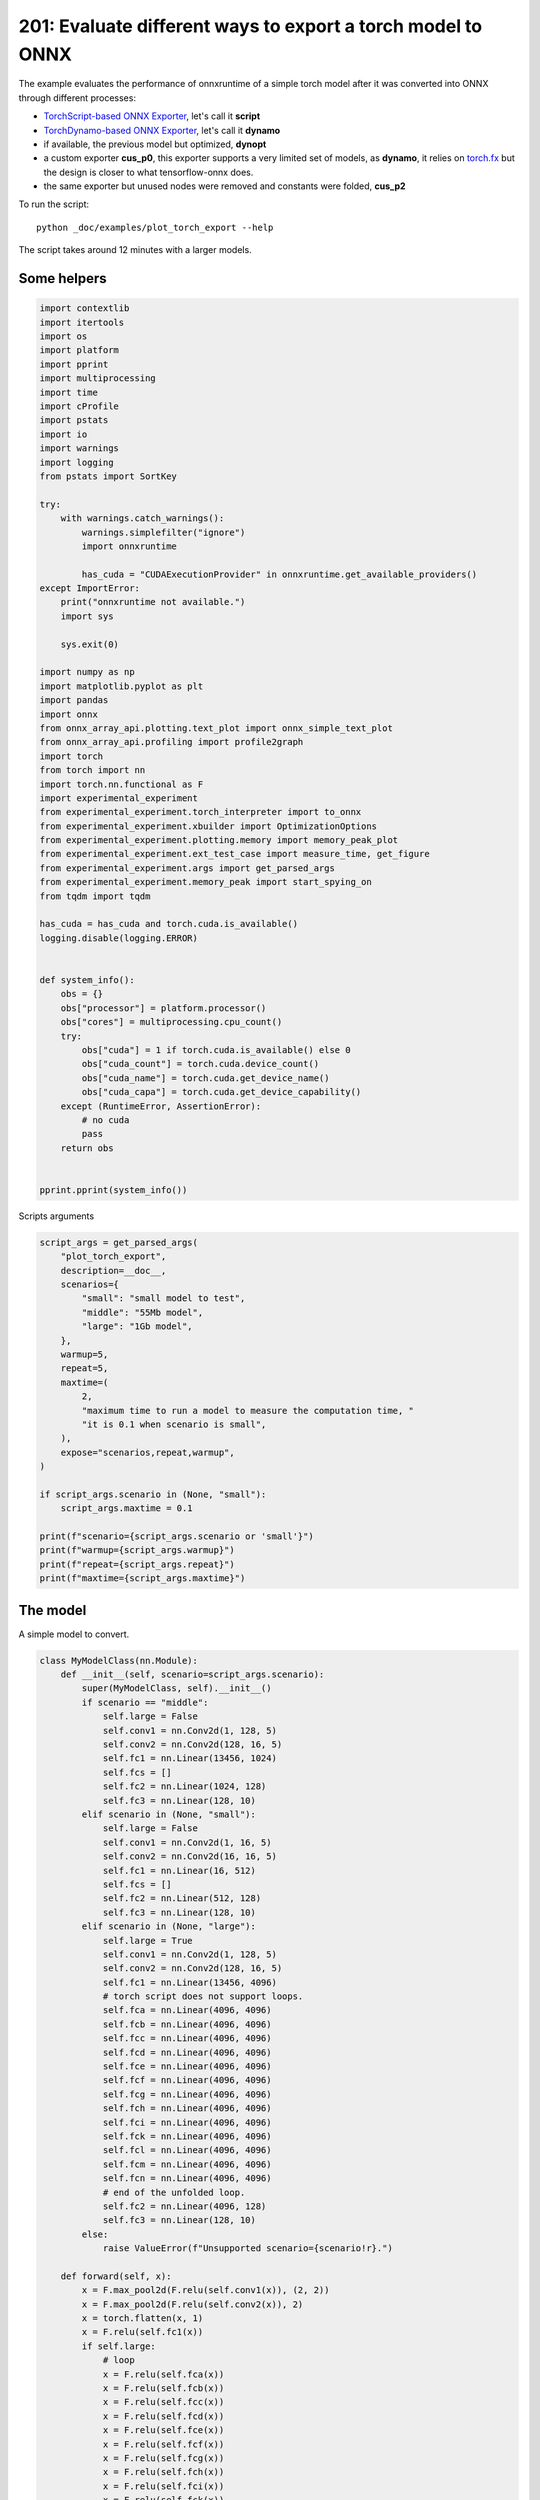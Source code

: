 
.. DO NOT EDIT.
.. THIS FILE WAS AUTOMATICALLY GENERATED BY SPHINX-GALLERY.
.. TO MAKE CHANGES, EDIT THE SOURCE PYTHON FILE:
.. "auto_examples/plot_torch_export_201.py"
.. LINE NUMBERS ARE GIVEN BELOW.

.. only:: html

    .. note::
        :class: sphx-glr-download-link-note

        :ref:`Go to the end <sphx_glr_download_auto_examples_plot_torch_export_201.py>`
        to download the full example code

.. rst-class:: sphx-glr-example-title

.. _sphx_glr_auto_examples_plot_torch_export_201.py:


201: Evaluate different ways to export a torch model to ONNX
============================================================

The example evaluates the performance of onnxruntime of a simple
torch model after it was converted into ONNX through different processes:

* `TorchScript-based ONNX Exporter
  <https://pytorch.org/docs/stable/onnx.html#torchscript-based-onnx-exporter>`_,
  let's call it **script**
* `TorchDynamo-based ONNX Exporter
  <https://pytorch.org/docs/stable/onnx.html#torchdynamo-based-onnx-exporter>`_,
  let's call it **dynamo**
* if available, the previous model but optimized, **dynopt**
* a custom exporter **cus_p0**, this exporter supports a very limited
  set of models, as **dynamo**, it relies on
  `torch.fx <https://pytorch.org/docs/stable/fx.html>`_ but the design is closer to
  what tensorflow-onnx does.
* the same exporter but unused nodes were removed and constants were folded, **cus_p2**

To run the script:

::

    python _doc/examples/plot_torch_export --help

The script takes around 12 minutes with a larger models.

Some helpers
++++++++++++

.. GENERATED FROM PYTHON SOURCE LINES 32-98

.. code-block:: Python


    import contextlib
    import itertools
    import os
    import platform
    import pprint
    import multiprocessing
    import time
    import cProfile
    import pstats
    import io
    import warnings
    import logging
    from pstats import SortKey

    try:
        with warnings.catch_warnings():
            warnings.simplefilter("ignore")
            import onnxruntime

            has_cuda = "CUDAExecutionProvider" in onnxruntime.get_available_providers()
    except ImportError:
        print("onnxruntime not available.")
        import sys

        sys.exit(0)

    import numpy as np
    import matplotlib.pyplot as plt
    import pandas
    import onnx
    from onnx_array_api.plotting.text_plot import onnx_simple_text_plot
    from onnx_array_api.profiling import profile2graph
    import torch
    from torch import nn
    import torch.nn.functional as F
    import experimental_experiment
    from experimental_experiment.torch_interpreter import to_onnx
    from experimental_experiment.xbuilder import OptimizationOptions
    from experimental_experiment.plotting.memory import memory_peak_plot
    from experimental_experiment.ext_test_case import measure_time, get_figure
    from experimental_experiment.args import get_parsed_args
    from experimental_experiment.memory_peak import start_spying_on
    from tqdm import tqdm

    has_cuda = has_cuda and torch.cuda.is_available()
    logging.disable(logging.ERROR)


    def system_info():
        obs = {}
        obs["processor"] = platform.processor()
        obs["cores"] = multiprocessing.cpu_count()
        try:
            obs["cuda"] = 1 if torch.cuda.is_available() else 0
            obs["cuda_count"] = torch.cuda.device_count()
            obs["cuda_name"] = torch.cuda.get_device_name()
            obs["cuda_capa"] = torch.cuda.get_device_capability()
        except (RuntimeError, AssertionError):
            # no cuda
            pass
        return obs


    pprint.pprint(system_info())





.. rst-class:: sphx-glr-script-out

 .. code-block:: none

    {'cores': 8,
     'cuda': 1,
     'cuda_capa': (6, 1),
     'cuda_count': 1,
     'cuda_name': 'NVIDIA GeForce GTX 1060',
     'processor': 'x86_64'}




.. GENERATED FROM PYTHON SOURCE LINES 99-100

Scripts arguments

.. GENERATED FROM PYTHON SOURCE LINES 100-128

.. code-block:: Python



    script_args = get_parsed_args(
        "plot_torch_export",
        description=__doc__,
        scenarios={
            "small": "small model to test",
            "middle": "55Mb model",
            "large": "1Gb model",
        },
        warmup=5,
        repeat=5,
        maxtime=(
            2,
            "maximum time to run a model to measure the computation time, "
            "it is 0.1 when scenario is small",
        ),
        expose="scenarios,repeat,warmup",
    )

    if script_args.scenario in (None, "small"):
        script_args.maxtime = 0.1

    print(f"scenario={script_args.scenario or 'small'}")
    print(f"warmup={script_args.warmup}")
    print(f"repeat={script_args.repeat}")
    print(f"maxtime={script_args.maxtime}")





.. rst-class:: sphx-glr-script-out

 .. code-block:: none

    scenario=small
    warmup=5
    repeat=5
    maxtime=0.1




.. GENERATED FROM PYTHON SOURCE LINES 129-133

The model
+++++++++

A simple model to convert.

.. GENERATED FROM PYTHON SOURCE LINES 133-232

.. code-block:: Python



    class MyModelClass(nn.Module):
        def __init__(self, scenario=script_args.scenario):
            super(MyModelClass, self).__init__()
            if scenario == "middle":
                self.large = False
                self.conv1 = nn.Conv2d(1, 128, 5)
                self.conv2 = nn.Conv2d(128, 16, 5)
                self.fc1 = nn.Linear(13456, 1024)
                self.fcs = []
                self.fc2 = nn.Linear(1024, 128)
                self.fc3 = nn.Linear(128, 10)
            elif scenario in (None, "small"):
                self.large = False
                self.conv1 = nn.Conv2d(1, 16, 5)
                self.conv2 = nn.Conv2d(16, 16, 5)
                self.fc1 = nn.Linear(16, 512)
                self.fcs = []
                self.fc2 = nn.Linear(512, 128)
                self.fc3 = nn.Linear(128, 10)
            elif scenario in (None, "large"):
                self.large = True
                self.conv1 = nn.Conv2d(1, 128, 5)
                self.conv2 = nn.Conv2d(128, 16, 5)
                self.fc1 = nn.Linear(13456, 4096)
                # torch script does not support loops.
                self.fca = nn.Linear(4096, 4096)
                self.fcb = nn.Linear(4096, 4096)
                self.fcc = nn.Linear(4096, 4096)
                self.fcd = nn.Linear(4096, 4096)
                self.fce = nn.Linear(4096, 4096)
                self.fcf = nn.Linear(4096, 4096)
                self.fcg = nn.Linear(4096, 4096)
                self.fch = nn.Linear(4096, 4096)
                self.fci = nn.Linear(4096, 4096)
                self.fck = nn.Linear(4096, 4096)
                self.fcl = nn.Linear(4096, 4096)
                self.fcm = nn.Linear(4096, 4096)
                self.fcn = nn.Linear(4096, 4096)
                # end of the unfolded loop.
                self.fc2 = nn.Linear(4096, 128)
                self.fc3 = nn.Linear(128, 10)
            else:
                raise ValueError(f"Unsupported scenario={scenario!r}.")

        def forward(self, x):
            x = F.max_pool2d(F.relu(self.conv1(x)), (2, 2))
            x = F.max_pool2d(F.relu(self.conv2(x)), 2)
            x = torch.flatten(x, 1)
            x = F.relu(self.fc1(x))
            if self.large:
                # loop
                x = F.relu(self.fca(x))
                x = F.relu(self.fcb(x))
                x = F.relu(self.fcc(x))
                x = F.relu(self.fcd(x))
                x = F.relu(self.fce(x))
                x = F.relu(self.fcf(x))
                x = F.relu(self.fcg(x))
                x = F.relu(self.fch(x))
                x = F.relu(self.fci(x))
                x = F.relu(self.fck(x))
                x = F.relu(self.fcl(x))
                x = F.relu(self.fcm(x))
                x = F.relu(self.fcn(x))
                # end of the loop
            x = F.relu(self.fc2(x))
            x = self.fc3(x)
            return x


    def create_model_and_input(scenario=script_args.scenario):
        if scenario == "middle":
            shape = [1, 1, 128, 128]
        elif scenario in (None, "small"):
            shape = [1, 1, 16, 16]
        elif scenario == "large":
            shape = [1, 1, 128, 128]
        else:
            raise ValueError(f"Unsupported scenario={scenario!r}.")
        input_tensor = torch.rand(*shape).to(torch.float32)
        model = MyModelClass(scenario=scenario)
        assert model(input_tensor) is not None
        return model, input_tensor


    def torch_model_size(model):
        size_model = 0
        for param in model.parameters():
            size = param.numel() * torch.finfo(param.data.dtype).bits / 8
            size_model += size
        return size_model


    model, input_tensor = create_model_and_input()
    model_size = torch_model_size(model)
    print(f"model size={model_size / 2 ** 20} Mb")





.. rst-class:: sphx-glr-script-out

 .. code-block:: none

    model size=0.31467437744140625 Mb




.. GENERATED FROM PYTHON SOURCE LINES 233-235

The exporters
+++++++++++++

.. GENERATED FROM PYTHON SOURCE LINES 235-286

.. code-block:: Python



    def export_script(filename, model, *args):
        with contextlib.redirect_stdout(io.StringIO()):
            with warnings.catch_warnings():
                warnings.simplefilter("ignore")
                torch.onnx.export(model, *args, filename, input_names=["input"])


    def export_dynamo(filename, model, *args):
        with contextlib.redirect_stdout(io.StringIO()):
            with warnings.catch_warnings():
                warnings.simplefilter("ignore")
                export_output = torch.onnx.dynamo_export(model, *args)
                export_output.save(filename)


    def export_dynopt(filename, model, *args):
        with contextlib.redirect_stdout(io.StringIO()):
            with warnings.catch_warnings():
                warnings.simplefilter("ignore")
                export_output = torch.onnx.dynamo_export(model, *args)
                model_onnx = export_output.model_proto

                from onnxrewriter.optimizer import optimize

                optimized_model = optimize(model_onnx)
                with open(filename, "wb") as f:
                    f.write(optimized_model.SerializeToString())


    def export_cus_p0(filename, model, *args):
        onx = to_onnx(model, tuple(args), input_names=["input"])
        with open(filename, "wb") as f:
            f.write(onx.SerializeToString())


    def export_cus_p2(filename, model, *args):
        onx = to_onnx(
            model,
            tuple(args),
            input_names=["input"],
            options=OptimizationOptions(
                remove_unused=True,
                constant_folding=True,
            ),
        )
        with open(filename, "wb") as f:
            f.write(onx.SerializeToString())









.. GENERATED FROM PYTHON SOURCE LINES 287-288

Let's check they are working.

.. GENERATED FROM PYTHON SOURCE LINES 288-312

.. code-block:: Python


    export_functions = [
        export_script,
        export_dynamo,
        export_dynopt,
        export_cus_p0,
        export_cus_p2,
    ]

    exporters = {f.__name__.replace("export_", ""): f for f in export_functions}

    supported_exporters = {}
    for k, v in exporters.items():
        print(f"run exporter {k}")
        filename = f"plot_torch_export_{k}.onnx"
        try:
            v(filename, model, input_tensor)
        except Exception as e:
            print(f"skipped due to {str(e)[:1000]}")
            continue
        supported_exporters[k] = v
        print(f"done. size={os.stat(filename).st_size / 2 ** 20:1.0f} Mb")






.. rst-class:: sphx-glr-script-out

 .. code-block:: none

    run exporter script
    done. size=0 Mb
    run exporter dynamo
    done. size=0 Mb
    run exporter dynopt
    done. size=0 Mb
    run exporter cus_p0
    done. size=0 Mb
    run exporter cus_p2
    done. size=0 Mb




.. GENERATED FROM PYTHON SOURCE LINES 313-315

Exporter memory
+++++++++++++++

.. GENERATED FROM PYTHON SOURCE LINES 315-347

.. code-block:: Python



    def flatten(ps):
        obs = ps["cpu"].to_dict(unit=2**20)
        if "gpus" in ps:
            for i, g in enumerate(ps["gpus"]):
                for k, v in g.to_dict(unit=2**20).items():
                    obs[f"gpu{i}_{k}"] = v
        return obs


    data = []

    for k, v in supported_exporters.items():
        print(f"run exporter for memory {k}")
        filename = f"plot_torch_export_{k}.onnx"
        if has_cuda:
            torch.cuda.set_device(0)
        stat = start_spying_on(cuda=1 if has_cuda else 0)
        v(filename, model, input_tensor)
        obs = flatten(stat.stop())
        print("done.")
        onx = onnx.load(filename)
        obs.update(dict(nodes=len(onx.graph.node), export=k))
        data.append(obs)

    stat = start_spying_on(cuda=1 if has_cuda else 0)
    exported_mod = torch.export.export(model, (input_tensor,))
    obs = flatten(stat.stop())
    obs.update(dict(export="torch.fx"))
    data.append(obs)





.. rst-class:: sphx-glr-script-out

 .. code-block:: none

    run exporter for memory script
    done.
    run exporter for memory dynamo
    done.
    run exporter for memory dynopt
    done.
    run exporter for memory cus_p0
    done.
    run exporter for memory cus_p2
    done.




.. GENERATED FROM PYTHON SOURCE LINES 348-349

The result.

.. GENERATED FROM PYTHON SOURCE LINES 349-362

.. code-block:: Python

    df1 = pandas.DataFrame(data)
    df1.to_csv("plot_torch_export_memory.csv", index=False)
    df1.to_excel("plot_torch_export_memory.xlsx", index=False)
    print(df1)

    ax = memory_peak_plot(
        data,
        bars=[model_size * i / 2**20 for i in range(1, 5)],
        suptitle=f"Memory Consumption of the Export\n"
        f"model size={model_size / 2**20:1.0f} Mb",
    )
    get_figure(ax).savefig("plot_torch_export_memory.png")




.. image-sg:: /auto_examples/images/sphx_glr_plot_torch_export_201_001.png
   :alt: Memory Consumption of the Export model size=0 Mb, Memory peak (Mb), Memory peak - memory begin (Mb), Memory average - memory begin (Mb), GPU Memory peak (Mb), GPU Memory peak - memory begin (Mb), GPU Memory average - memory begin (Mb)
   :srcset: /auto_examples/images/sphx_glr_plot_torch_export_201_001.png
   :class: sphx-glr-single-img


.. rst-class:: sphx-glr-script-out

 .. code-block:: none

              peak         mean  ...  nodes    export
    0  4050.199219  4050.199219  ...   12.0    script
    1  4050.203125  4050.200270  ...   13.0    dynamo
    2  4050.203125  4050.203125  ...   16.0    dynopt
    3  4050.203125  4050.203125  ...   12.0    cus_p0
    4  4050.203125  4050.203125  ...   12.0    cus_p2
    5  4050.203125  4050.203125  ...    NaN  torch.fx

    [6 rows x 12 columns]




.. GENERATED FROM PYTHON SOURCE LINES 363-365

Exporter speed
++++++++++++++

.. GENERATED FROM PYTHON SOURCE LINES 365-393

.. code-block:: Python


    data = []

    for k, v in supported_exporters.items():
        print(f"run exporter {k}")
        filename = f"plot_torch_export_{k}.onnx"
        times = []
        for i in range(script_args.repeat):
            begin = time.perf_counter()
            v(filename, model, input_tensor)
            duration = time.perf_counter() - begin
            times.append(duration)
        onx = onnx.load(filename)
        print("done.")
        data.append(
            dict(
                export=k,
                time=np.mean(times),
                min=min(times),
                max=max(times),
                first=times[0],
                last=times[-1],
                std=np.std(times),
                nodes=len(onx.graph.node),
            )
        )






.. rst-class:: sphx-glr-script-out

 .. code-block:: none

    run exporter script
    done.
    run exporter dynamo
    done.
    run exporter dynopt
    done.
    run exporter cus_p0
    done.
    run exporter cus_p2
    done.




.. GENERATED FROM PYTHON SOURCE LINES 394-397

The last export to measure time torch spends in export the model
before any other export can begin the translation
except the first one.

.. GENERATED FROM PYTHON SOURCE LINES 397-417

.. code-block:: Python


    times = []
    for i in range(script_args.repeat):
        begin = time.perf_counter()
        exported_mod = torch.export.export(model, (input_tensor,))
        duration = time.perf_counter() - begin
        times.append(duration)
    data.append(
        dict(
            export="torch.fx",
            time=np.mean(times),
            min=min(times),
            max=max(times),
            first=times[0],
            last=times[-1],
            std=np.std(times),
            nodes=len(onx.graph.node),
        )
    )








.. GENERATED FROM PYTHON SOURCE LINES 418-419

The result.

.. GENERATED FROM PYTHON SOURCE LINES 419-430

.. code-block:: Python

    df1 = pandas.DataFrame(data)
    df1.to_csv("plot_torch_export_time.csv", index=False)
    df1.to_excel("plot_torch_export_time.xlsx", index=False)
    print(df1)

    fig, ax = plt.subplots(1, 1)
    dfi = df1[["export", "time", "std"]].set_index("export")
    dfi["time"].plot.bar(ax=ax, title="Export time", yerr=dfi["std"], rot=30)
    fig.tight_layout()
    fig.savefig("plot_torch_export_time.png")




.. image-sg:: /auto_examples/images/sphx_glr_plot_torch_export_201_002.png
   :alt: Export time
   :srcset: /auto_examples/images/sphx_glr_plot_torch_export_201_002.png
   :class: sphx-glr-single-img


.. rst-class:: sphx-glr-script-out

 .. code-block:: none

         export      time  ...       std  nodes
    0    script  0.024031  ...  0.007045     12
    1    dynamo  0.179470  ...  0.014692     13
    2    dynopt  0.252277  ...  0.007406     16
    3    cus_p0  0.130853  ...  0.020834     12
    4    cus_p2  0.159225  ...  0.044096     12
    5  torch.fx  0.110486  ...  0.003070     12

    [6 rows x 8 columns]




.. GENERATED FROM PYTHON SOURCE LINES 431-433

Exporter Profiling
++++++++++++++++++

.. GENERATED FROM PYTHON SOURCE LINES 433-485

.. code-block:: Python



    def clean_text(text):
        pathes = [
            os.path.abspath(
                os.path.normpath(os.path.join(os.path.dirname(torch.__file__), ".."))
            ),
            os.path.abspath(
                os.path.normpath(os.path.join(os.path.dirname(onnx.__file__), ".."))
            ),
            os.path.abspath(
                os.path.normpath(
                    os.path.join(os.path.dirname(experimental_experiment.__file__), "..")
                )
            ),
        ]
        for p in pathes:
            text = text.replace(p, "")
        text = text.replace("experimental_experiment", "experimental_experiment".upper())
        return text


    def profile_function(name, export_function, verbose=False):
        print(f"profile {name}: {export_function}")
        pr = cProfile.Profile()
        pr.enable()
        for i in range(script_args.repeat):
            export_function("dummyc.onnx", model, input_tensor)
        pr.disable()
        s = io.StringIO()
        sortby = SortKey.CUMULATIVE
        ps = pstats.Stats(pr, stream=s).sort_stats(sortby)
        ps.print_stats()

        raw = s.getvalue()
        text = "\n".join(raw.split("\n")[:200])
        if verbose:
            print(text)
        with open(f"plot_torch_export_profile_{name}.txt", "w") as f:
            f.write(raw)

        root, nodes = profile2graph(ps, clean_text=clean_text)
        text = root.to_text()
        with open(f"plot_torch_export_profile_{name}_h.txt", "w") as f:
            f.write(text)
        print("done.")


    profile_function("custom0", export_cus_p0, True)
    profile_function("custom2", export_cus_p2)






.. rst-class:: sphx-glr-script-out

 .. code-block:: none

    profile custom0: <function export_cus_p0 at 0x7f7e6c1e1870>
             1073256 function calls (1019981 primitive calls) in 1.916 seconds

       Ordered by: cumulative time

       ncalls  tottime  percall  cumtime  percall filename:lineno(function)
            5    0.000    0.000    1.953    0.391 /home/xadupre/github/experimental-experiment/_doc/examples/plot_torch_export_201.py:266(export_cus_p0)
            5    0.000    0.000    1.935    0.387 /home/xadupre/github/experimental-experiment/experimental_experiment/torch_interpreter/onnx_export.py:169(to_onnx)
            5    0.000    0.000    1.841    0.368 /home/xadupre/github/experimental-experiment/experimental_experiment/torch_interpreter/onnx_export.py:82(_make_builder_interpreter)
            5    0.000    0.000    1.840    0.368 /home/xadupre/.local/lib/python3.10/site-packages/torch/export/__init__.py:75(export)
            5    0.000    0.000    1.840    0.368 /home/xadupre/.local/lib/python3.10/site-packages/torch/export/_trace.py:619(wrapper)
            5    0.000    0.000    1.839    0.368 /home/xadupre/.local/lib/python3.10/site-packages/torch/export/exported_program.py:80(wrapper)
            5    0.001    0.000    1.838    0.368 /home/xadupre/.local/lib/python3.10/site-packages/torch/export/_trace.py:650(_export)
        15/10    0.000    0.000    1.560    0.156 /home/xadupre/.local/lib/python3.10/site-packages/torch/_dynamo/utils.py:255(time_wrapper)
        20/10    0.000    0.000    1.301    0.130 /home/xadupre/.local/lib/python3.10/site-packages/torch/_dynamo/eval_frame.py:414(_fn)
            5    0.001    0.000    0.960    0.192 /home/xadupre/.local/lib/python3.10/site-packages/torch/export/_trace.py:418(_export_non_strict)
            5    0.000    0.000    0.948    0.190 /home/xadupre/.local/lib/python3.10/site-packages/torch/_functorch/aot_autograd.py:902(aot_export_module)
            5    0.000    0.000    0.945    0.189 /home/xadupre/.local/lib/python3.10/site-packages/torch/_functorch/aot_autograd.py:1162(_aot_export_function)
            5    0.001    0.000    0.942    0.188 /home/xadupre/.local/lib/python3.10/site-packages/torch/_functorch/aot_autograd.py:386(create_aot_dispatcher_function)
       120/55    0.000    0.000    0.941    0.017 /home/xadupre/.local/lib/python3.10/site-packages/torch/nn/modules/module.py:1523(_wrapped_call_impl)
       120/55    0.001    0.000    0.941    0.017 /home/xadupre/.local/lib/python3.10/site-packages/torch/nn/modules/module.py:1529(_call_impl)
            5    0.000    0.000    0.807    0.161 /home/xadupre/.local/lib/python3.10/site-packages/torch/export/_trace.py:321(_export_to_torch_ir)
            5    0.000    0.000    0.805    0.161 /home/xadupre/.local/lib/python3.10/site-packages/torch/_dynamo/eval_frame.py:1173(inner)
        15/10    0.000    0.000    0.673    0.067 /home/xadupre/.local/lib/python3.10/site-packages/torch/_dynamo/external_utils.py:34(inner)
          970    0.037    0.000    0.666    0.001 /home/xadupre/.local/lib/python3.10/site-packages/torch/_subclasses/functional_tensor.py:256(__torch_dispatch__)
         2665    0.008    0.000    0.637    0.000 /home/xadupre/.local/lib/python3.10/site-packages/torch/export/_safeguard.py:17(__torch_function__)
            5    0.000    0.000    0.628    0.126 /home/xadupre/.local/lib/python3.10/site-packages/torch/_dynamo/convert_frame.py:871(catch_errors)
            5    0.000    0.000    0.627    0.125 /home/xadupre/.local/lib/python3.10/site-packages/torch/_dynamo/convert_frame.py:288(_convert_frame_assert)
         10/5    0.000    0.000    0.626    0.125 /usr/lib/python3.10/contextlib.py:76(inner)
            5    0.000    0.000    0.626    0.125 /home/xadupre/.local/lib/python3.10/site-packages/torch/_functorch/_aot_autograd/runtime_wrappers.py:401(aot_wrapper_dedupe)
            5    0.001    0.000    0.626    0.125 /home/xadupre/.local/lib/python3.10/site-packages/torch/_dynamo/convert_frame.py:444(_compile)
            5    0.000    0.000    0.625    0.125 /home/xadupre/.local/lib/python3.10/site-packages/torch/_functorch/_aot_autograd/runtime_wrappers.py:620(aot_wrapper_synthetic_base)
            5    0.000    0.000    0.624    0.125 /home/xadupre/.local/lib/python3.10/site-packages/torch/_functorch/_aot_autograd/dispatch_and_compile_graph.py:50(aot_dispatch_base_graph)
            5    0.000    0.000    0.617    0.123 /home/xadupre/.local/lib/python3.10/site-packages/torch/_dynamo/convert_frame.py:524(compile_inner)
            5    0.000    0.000    0.589    0.118 /home/xadupre/.local/lib/python3.10/site-packages/torch/_functorch/_aot_autograd/dispatch_and_compile_graph.py:34(_create_graph)
            5    0.000    0.000    0.589    0.118 /home/xadupre/.local/lib/python3.10/site-packages/torch/fx/experimental/proxy_tensor.py:1004(wrapped)
            5    0.000    0.000    0.583    0.117 /home/xadupre/.local/lib/python3.10/site-packages/torch/_compile.py:20(inner)
            5    0.000    0.000    0.581    0.116 /home/xadupre/.local/lib/python3.10/site-packages/torch/fx/experimental/proxy_tensor.py:552(dispatch_trace)
            5    0.000    0.000    0.555    0.111 /home/xadupre/.local/lib/python3.10/site-packages/torch/fx/experimental/proxy_tensor.py:914(trace)
            5    0.000    0.000    0.555    0.111 /home/xadupre/.local/lib/python3.10/site-packages/torch/fx/_symbolic_trace.py:663(trace)
            5    0.000    0.000    0.531    0.106 /home/xadupre/.local/lib/python3.10/site-packages/torch/fx/experimental/proxy_tensor.py:577(wrapped)
    2830/1980    0.008    0.000    0.509    0.000 /home/xadupre/.local/lib/python3.10/site-packages/torch/utils/_stats.py:15(wrapper)
           15    0.002    0.000    0.487    0.032 /home/xadupre/.local/lib/python3.10/site-packages/torch/fx/interpreter.py:106(run)
          210    0.002    0.000    0.479    0.002 /home/xadupre/.local/lib/python3.10/site-packages/torch/fx/interpreter.py:184(run_node)
           10    0.000    0.000    0.475    0.047 /home/xadupre/.local/lib/python3.10/site-packages/torch/_functorch/_aot_autograd/utils.py:165(flat_fn)
           10    0.000    0.000    0.473    0.047 /home/xadupre/.local/lib/python3.10/site-packages/torch/_functorch/_aot_autograd/traced_function_transforms.py:607(functional_call)
          140    0.001    0.000    0.456    0.003 /home/xadupre/.local/lib/python3.10/site-packages/torch/_functorch/_aot_autograd/traced_function_transforms.py:589(run_node)
            5    0.000    0.000    0.439    0.088 /home/xadupre/.local/lib/python3.10/site-packages/torch/_functorch/_aot_autograd/traced_function_transforms.py:347(_functionalized_f_helper)
            5    0.000    0.000    0.417    0.083 /home/xadupre/.local/lib/python3.10/site-packages/torch/_dynamo/bytecode_transformation.py:1025(transform_code_object)
            5    0.000    0.000    0.399    0.080 /home/xadupre/.local/lib/python3.10/site-packages/torch/_dynamo/convert_frame.py:150(_fn)
            5    0.000    0.000    0.397    0.079 /home/xadupre/.local/lib/python3.10/site-packages/torch/_dynamo/convert_frame.py:477(transform)
    2395/1335    0.010    0.000    0.378    0.000 /home/xadupre/.local/lib/python3.10/site-packages/torch/utils/_pytree.py:859(tree_map)
            5    0.000    0.000    0.357    0.071 /home/xadupre/.local/lib/python3.10/site-packages/torch/_dynamo/symbolic_convert.py:2194(run)
            5    0.000    0.000    0.357    0.071 /home/xadupre/.local/lib/python3.10/site-packages/torch/_dynamo/symbolic_convert.py:843(run)
          280    0.003    0.000    0.356    0.001 /home/xadupre/.local/lib/python3.10/site-packages/torch/_dynamo/symbolic_convert.py:741(step)
            5    0.000    0.000    0.336    0.067 /home/xadupre/.local/lib/python3.10/site-packages/torch/_functorch/_aot_autograd/traced_function_transforms.py:66(inner_fn)
         2135    0.007    0.000    0.321    0.000 /home/xadupre/.local/lib/python3.10/site-packages/torch/_subclasses/fake_tensor.py:890(__torch_dispatch__)
         2135    0.013    0.000    0.311    0.000 /home/xadupre/.local/lib/python3.10/site-packages/torch/_subclasses/fake_tensor.py:1214(dispatch)
    8860/1470    0.042    0.000    0.286    0.000 /home/xadupre/.local/lib/python3.10/site-packages/torch/utils/_pytree.py:734(unflatten)
         2250    0.009    0.000    0.284    0.000 /home/xadupre/.local/lib/python3.10/site-packages/torch/utils/_pytree.py:1066(tree_map_only)
          905    0.007    0.000    0.280    0.000 /home/xadupre/.local/lib/python3.10/site-packages/torch/_subclasses/fake_tensor.py:944(_cached_dispatch_impl)
            5    0.001    0.000    0.251    0.050 /home/xadupre/.local/lib/python3.10/site-packages/torch/_functorch/_aot_autograd/collect_metadata_analysis.py:90(inner)
           60    0.000    0.000    0.248    0.004 /home/xadupre/.local/lib/python3.10/site-packages/torch/_dynamo/symbolic_convert.py:479(wrapper)
           60    0.000    0.000    0.247    0.004 /home/xadupre/.local/lib/python3.10/site-packages/torch/_dynamo/symbolic_convert.py:1260(CALL_FUNCTION)
           60    0.001    0.000    0.246    0.004 /home/xadupre/.local/lib/python3.10/site-packages/torch/_dynamo/symbolic_convert.py:694(call_function)
          545    0.004    0.000    0.237    0.000 /home/xadupre/.local/lib/python3.10/site-packages/torch/fx/experimental/proxy_tensor.py:661(__torch_dispatch__)
           50    0.000    0.000    0.229    0.005 /home/xadupre/.local/lib/python3.10/site-packages/torch/fx/interpreter.py:298(call_module)
          545    0.002    0.000    0.219    0.000 /home/xadupre/.local/lib/python3.10/site-packages/torch/fx/experimental/proxy_tensor.py:692(inner_torch_dispatch)
           65    0.000    0.000    0.219    0.003 /home/xadupre/.local/lib/python3.10/site-packages/torch/_dynamo/variables/builder.py:1310(wrap_fx_proxy)
           65    0.002    0.000    0.219    0.003 /home/xadupre/.local/lib/python3.10/site-packages/torch/_dynamo/variables/builder.py:1370(wrap_fx_proxy_cls)
           70    0.000    0.000    0.212    0.003 /home/xadupre/.local/lib/python3.10/site-packages/torch/fx/interpreter.py:256(call_function)
           75    0.004    0.000    0.202    0.003 /home/xadupre/.local/lib/python3.10/site-packages/torch/fx/experimental/proxy_tensor.py:311(proxy_call)
            5    0.001    0.000    0.199    0.040 /home/xadupre/.local/lib/python3.10/site-packages/torch/_dynamo/guards.py:994(__init__)
          110    0.000    0.000    0.191    0.002 /home/xadupre/.local/lib/python3.10/site-packages/torch/_functorch/_aot_autograd/functional_utils.py:21(to_fun)
          110    0.001    0.000    0.190    0.002 /home/xadupre/.local/lib/python3.10/site-packages/torch/_subclasses/functional_tensor.py:180(to_functional)
           60    0.002    0.000    0.176    0.003 /home/xadupre/.local/lib/python3.10/site-packages/torch/_dynamo/utils.py:1606(get_fake_value)
           50    0.001    0.000    0.173    0.003 /home/xadupre/.local/lib/python3.10/site-packages/torch/fx/_symbolic_trace.py:455(call_module)
            5    0.001    0.000    0.171    0.034 /home/xadupre/.local/lib/python3.10/site-packages/torch/_dynamo/guards.py:1078(compile_check_fn)
           25    0.000    0.000    0.166    0.007 /home/xadupre/.local/lib/python3.10/site-packages/torch/fx/_symbolic_trace.py:761(module_call_wrapper)
           90    0.000    0.000    0.164    0.002 /home/xadupre/.local/lib/python3.10/site-packages/torch/_dynamo/utils.py:1188(wrap_fake_exception)
           25    0.000    0.000    0.164    0.007 /home/xadupre/.local/lib/python3.10/site-packages/torch/fx/experimental/proxy_tensor.py:963(call_module)
           60    0.001    0.000    0.164    0.003 /home/xadupre/.local/lib/python3.10/site-packages/torch/overrides.py:1572(handle_torch_function)
           25    0.001    0.000    0.163    0.007 /home/xadupre/.local/lib/python3.10/site-packages/torch/_dynamo/variables/nn_module.py:244(call_function)
           25    0.000    0.000    0.162    0.006 /home/xadupre/.local/lib/python3.10/site-packages/torch/fx/_symbolic_trace.py:763(forward)
         2585    0.004    0.000    0.162    0.000 /home/xadupre/.local/lib/python3.10/site-packages/torch/utils/_pytree.py:799(tree_flatten)
    9150/2585    0.031    0.000    0.158    0.000 /home/xadupre/.local/lib/python3.10/site-packages/torch/utils/_pytree.py:778(_tree_flatten_helper)
           60    0.000    0.000    0.155    0.003 /home/xadupre/.local/lib/python3.10/site-packages/torch/nn/modules/linear.py:115(forward)
      430/325    0.007    0.000    0.155    0.000 {method 'detach' of 'torch._C.TensorBase' objects}
        90/60    0.008    0.000    0.154    0.003 {built-in method torch._C._nn.linear}
    2220/1490    0.004    0.000    0.141    0.000 /home/xadupre/.local/lib/python3.10/site-packages/torch/_ops.py:591(__call__)
           80    0.000    0.000    0.137    0.002 /home/xadupre/.local/lib/python3.10/site-packages/torch/fx/experimental/proxy_tensor.py:207(track_tensor_tree)
       155/80    0.001    0.000    0.137    0.002 /home/xadupre/.local/lib/python3.10/site-packages/torch/fx/experimental/proxy_tensor.py:208(wrap_with_proxy)
           40    0.000    0.000    0.122    0.003 /home/xadupre/.local/lib/python3.10/site-packages/torch/fx/graph.py:1281(python_code)
           35    0.001    0.000    0.120    0.003 /home/xadupre/.local/lib/python3.10/site-packages/torch/fx/graph_module.py:707(recompile)
          150    0.001    0.000    0.119    0.001 /home/xadupre/.local/lib/python3.10/site-packages/torch/fx/experimental/proxy_tensor.py:171(set_meta)
        60/40    0.000    0.000    0.118    0.003 /home/xadupre/.local/lib/python3.10/site-packages/torch/_jit_internal.py:487(fn)
        60/40    0.000    0.000    0.117    0.003 /home/xadupre/.local/lib/python3.10/site-packages/torch/nn/functional.py:774(_max_pool2d)
           40    0.003    0.000    0.116    0.003 {built-in method torch.max_pool2d}
            5    0.001    0.000    0.115    0.023 /home/xadupre/.local/lib/python3.10/site-packages/torch/_dynamo/guards.py:1289(build_guard_function)
           40    0.000    0.000    0.113    0.003 /home/xadupre/.local/lib/python3.10/site-packages/torch/fx/graph.py:1343(_python_code)
           40    0.010    0.000    0.113    0.003 /home/xadupre/.local/lib/python3.10/site-packages/torch/fx/graph.py:372(_gen_python_code)
      170/150    0.001    0.000    0.112    0.001 /home/xadupre/.local/lib/python3.10/site-packages/torch/fx/experimental/proxy_tensor.py:138(extract_val)
          160    0.000    0.000    0.111    0.001 /home/xadupre/.local/lib/python3.10/site-packages/torch/fx/experimental/proxy_tensor.py:135(snapshot_fake)
      550/175    0.002    0.000    0.111    0.001 /usr/lib/python3.10/copy.py:259(_reconstruct)
           25    0.000    0.000    0.110    0.004 /home/xadupre/.local/lib/python3.10/site-packages/torch/_dynamo/utils.py:1199(deepcopy_to_fake_tensor)
      1530/35    0.007    0.000    0.110    0.003 /usr/lib/python3.10/copy.py:128(deepcopy)
           25    0.000    0.000    0.110    0.004 /home/xadupre/.local/lib/python3.10/site-packages/torch/_dynamo/utils.py:1201(<lambda>)
          905    0.019    0.000    0.109    0.000 /home/xadupre/.local/lib/python3.10/site-packages/torch/_subclasses/fake_tensor.py:979(_cache_key)
           25    0.001    0.000    0.107    0.004 /usr/lib/python3.10/copy.py:227(_deepcopy_dict)
    4835/1695    0.009    0.000    0.107    0.000 /home/xadupre/.local/lib/python3.10/site-packages/torch/utils/_pytree.py:792(<listcomp>)
    162085/159775    0.088    0.000    0.102    0.000 {built-in method builtins.isinstance}
           40    0.000    0.000    0.101    0.003 /home/xadupre/.local/lib/python3.10/site-packages/torch/nn/modules/conv.py:459(forward)
           40    0.000    0.000    0.100    0.003 /home/xadupre/.local/lib/python3.10/site-packages/torch/nn/modules/conv.py:451(_conv_forward)
        60/40    0.005    0.000    0.100    0.003 {built-in method torch.conv2d}
          225    0.001    0.000    0.098    0.000 /home/xadupre/.local/lib/python3.10/site-packages/torch/_subclasses/fake_tensor.py:337(__call__)
          225    0.001    0.000    0.097    0.000 /home/xadupre/.local/lib/python3.10/site-packages/torch/_subclasses/fake_tensor.py:259(from_real_tensor)
       120/80    0.001    0.000    0.095    0.001 /home/xadupre/.local/lib/python3.10/site-packages/torch/nn/functional.py:1489(relu)
          135    0.005    0.000    0.093    0.001 /home/xadupre/.local/lib/python3.10/site-packages/torch/_subclasses/fake_tensor.py:1240(_dispatch_impl)
           50    0.001    0.000    0.093    0.002 /home/xadupre/.local/lib/python3.10/site-packages/torch/nn/parameter.py:55(__deepcopy__)
           80    0.004    0.000    0.092    0.001 {built-in method torch.relu}
            5    0.000    0.000    0.091    0.018 /home/xadupre/.local/lib/python3.10/site-packages/torch/_dynamo/eval_frame.py:1232(result_capturing_wrapper)
     5285/300    0.010    0.000    0.091    0.000 /usr/lib/python3.10/ast.py:414(visit)
           55    0.000    0.000    0.090    0.002 /home/xadupre/.local/lib/python3.10/site-packages/torch/_functorch/_aot_autograd/collect_metadata_analysis.py:80(_to_fun)
          165    0.006    0.000    0.090    0.001 /home/xadupre/.local/lib/python3.10/site-packages/torch/_subclasses/meta_utils.py:667(__call__)
          275    0.002    0.000    0.090    0.000 /home/xadupre/.local/lib/python3.10/site-packages/torch/fx/proxy.py:173(create_proxy)
          250    0.002    0.000    0.089    0.000 /home/xadupre/.local/lib/python3.10/site-packages/torch/_subclasses/fake_tensor.py:1755(__torch_function__)
          165    0.011    0.000    0.083    0.001 /home/xadupre/.local/lib/python3.10/site-packages/torch/_subclasses/meta_utils.py:205(meta_tensor)
           35    0.002    0.000    0.080    0.002 /home/xadupre/.local/lib/python3.10/site-packages/torch/_dynamo/variables/torch.py:276(call_function)
         4410    0.008    0.000    0.076    0.000 /home/xadupre/.local/lib/python3.10/site-packages/torch/fx/node.py:699(map_arg)
          110    0.002    0.000    0.073    0.001 {built-in method torch._to_functional_tensor}
           20    0.002    0.000    0.071    0.004 {built-in method }
          220    0.003    0.000    0.069    0.000 {built-in method torch._mirror_autograd_meta_to}
    8495/7795    0.011    0.000    0.069    0.000 {built-in method builtins.next}
    8590/4415    0.031    0.000    0.065    0.000 /home/xadupre/.local/lib/python3.10/site-packages/torch/fx/node.py:707(map_aggregate)
           20    0.001    0.000    0.065    0.003 /home/xadupre/.local/lib/python3.10/site-packages/torch/fx/graph_module.py:353(__init__)
      435/385    0.003    0.000    0.065    0.000 /home/xadupre/.local/lib/python3.10/site-packages/torch/nn/modules/module.py:1706(__setattr__)
          110    0.001    0.000    0.064    0.001 /home/xadupre/.local/lib/python3.10/site-packages/torch/_dynamo/variables/builder.py:259(__call__)
          165    0.001    0.000    0.064    0.000 /home/xadupre/.local/lib/python3.10/site-packages/torch/_subclasses/fake_tensor.py:1636(from_tensor)
          110    0.006    0.000    0.063    0.001 /home/xadupre/.local/lib/python3.10/site-packages/torch/_dynamo/variables/builder.py:381(_wrap)
           65    0.001    0.000    0.062    0.001 /home/xadupre/.local/lib/python3.10/site-packages/torch/_dynamo/symbolic_convert.py:1354(LOAD_ATTR)
            5    0.000    0.000    0.062    0.012 /home/xadupre/.local/lib/python3.10/site-packages/torch/_dynamo/eval_frame.py:905(rewrite_signature)
          770    0.008    0.000    0.062    0.000 /home/xadupre/.local/lib/python3.10/site-packages/torch/_subclasses/fake_tensor.py:1143(_output_from_cache_entry)
     1115/895    0.010    0.000    0.061    0.000 /home/xadupre/.local/lib/python3.10/site-packages/torch/_subclasses/fake_tensor.py:1039(_prep_args_for_hash)
            5    0.000    0.000    0.060    0.012 /home/xadupre/.local/lib/python3.10/site-packages/torch/_functorch/functional_call.py:10(functional_call)
            5    0.000    0.000    0.060    0.012 /home/xadupre/.local/lib/python3.10/site-packages/torch/nn/utils/stateless.py:229(_functional_call)
           20    0.000    0.000    0.060    0.003 /home/xadupre/.local/lib/python3.10/site-packages/torch/fx/graph_module.py:462(graph)
           10    0.000    0.000    0.058    0.006 /home/xadupre/.local/lib/python3.10/site-packages/torch/_decomp/decompositions_for_rng.py:129(reset)
          285    0.003    0.000    0.058    0.000 /home/xadupre/.local/lib/python3.10/site-packages/torch/fx/proxy.py:117(create_node)
          150    0.002    0.000    0.058    0.000 /home/xadupre/.local/lib/python3.10/site-packages/torch/_subclasses/fake_tensor.py:533(__torch_dispatch__)
            5    0.000    0.000    0.057    0.011 /home/xadupre/.local/lib/python3.10/site-packages/torch/fx/_lazy_graph_module.py:112(_lazy_forward)
           30    0.000    0.000    0.057    0.002 /home/xadupre/.local/lib/python3.10/site-packages/torch/_decomp/decompositions_for_rng.py:71(__init__)
           30    0.000    0.000    0.057    0.002 /home/xadupre/.local/lib/python3.10/site-packages/torch/_decomp/decompositions_for_rng.py:74(reset)
          650    0.002    0.000    0.057    0.000 /home/xadupre/.local/lib/python3.10/site-packages/torch/_dynamo/guards.py:138(_ast_unparse)
       120/60    0.004    0.000    0.056    0.001 {built-in method torch.tensor}
          280    0.007    0.000    0.056    0.000 /home/xadupre/.local/lib/python3.10/site-packages/torch/_subclasses/functional_tensor.py:79(__new__)
         4840    0.007    0.000    0.055    0.000 <string>:2(__init__)
           65    0.002    0.000    0.055    0.001 /home/xadupre/.local/lib/python3.10/site-packages/torch/_dynamo/variables/builtin.py:527(call_function)
        18920    0.021    0.000    0.055    0.000 /home/xadupre/.local/lib/python3.10/site-packages/torch/utils/_pytree.py:601(_get_node_type)
        12910    0.016    0.000    0.055    0.000 /home/xadupre/.local/lib/python3.10/site-packages/torch/utils/_pytree.py:608(_is_leaf)
          650    0.001    0.000    0.055    0.000 /usr/lib/python3.10/ast.py:1679(unparse)
          135    0.001    0.000    0.053    0.000 /home/xadupre/.local/lib/python3.10/site-packages/torch/_dynamo/guards.py:1090(add_code_part)
            5    0.001    0.000    0.053    0.011 /home/xadupre/github/experimental-experiment/experimental_experiment/xbuilder/graph_builder.py:1849(process)
          100    0.000    0.000    0.053    0.001 /home/xadupre/.local/lib/python3.10/site-packages/torch/_dynamo/guards.py:1296(replace)
          650    0.001    0.000    0.053    0.000 /usr/lib/python3.10/ast.py:811(visit)
          100    0.000    0.000    0.052    0.001 /home/xadupre/.local/lib/python3.10/site-packages/torch/_dynamo/guards.py:964(replace)
          135    0.001    0.000    0.052    0.000 /home/xadupre/.local/lib/python3.10/site-packages/torch/_dynamo/guards.py:173(get_verbose_code_part)
        30/20    0.003    0.000    0.052    0.003 {built-in method torch.flatten}
          295    0.003    0.000    0.052    0.000 /home/xadupre/.local/lib/python3.10/site-packages/torch/fx/graph.py:878(create_node)
          145    0.001    0.000    0.051    0.000 /home/xadupre/github/experimental-experiment/experimental_experiment/torch_interpreter/interpreter.py:29(run_node)
     3200/650    0.006    0.000    0.051    0.000 /usr/lib/python3.10/ast.py:801(traverse)
      295/240    0.006    0.000    0.050    0.000 {method 'clone' of 'torch._C.TensorBase' objects}
         4840    0.015    0.000    0.048    0.000 /home/xadupre/.local/lib/python3.10/site-packages/torch/utils/_pytree.py:629(__post_init__)
           60    0.000    0.000    0.048    0.001 /home/xadupre/.local/lib/python3.10/site-packages/torch/_dynamo/utils.py:1655(<lambda>)
           60    0.000    0.000    0.048    0.001 /home/xadupre/.local/lib/python3.10/site-packages/torch/_dynamo/utils.py:1734(run_node)
    3790/3510    0.006    0.000    0.047    0.000 /usr/lib/python3.10/contextlib.py:130(__enter__)
           95    0.001    0.000    0.046    0.000 /home/xadupre/.local/lib/python3.10/site-packages/torch/utils/_traceback.py:170(summary)
            5    0.000    0.000    0.046    0.009 /home/xadupre/.local/lib/python3.10/site-packages/torch/_dynamo/guards.py:955(count)
          795    0.006    0.000    0.045    0.000 /home/xadupre/.local/lib/python3.10/site-packages/torch/fx/graph.py:528(emit_node)
         1010    0.016    0.000    0.045    0.000 /home/xadupre/.local/lib/python3.10/site-packages/torch/_subclasses/fake_tensor.py:699(extract_tensor_metadata)
           50    0.000    0.000    0.044    0.001 /home/xadupre/.local/lib/python3.10/site-packages/torch/nn/parameter.py:34(__new__)
     1325/100    0.003    0.000    0.043    0.000 /home/xadupre/.local/lib/python3.10/site-packages/torch/_dynamo/guards.py:902(visit)
            5    0.000    0.000    0.043    0.009 /home/xadupre/.local/lib/python3.10/site-packages/torch/_dynamo/eval_frame.py:847(transform)
            5    0.000    0.000    0.043    0.009 /home/xadupre/.local/lib/python3.10/site-packages/torch/fx/interpreter.py:500(transform)
            5    0.000    0.000    0.043    0.009 /home/xadupre/.local/lib/python3.10/site-packages/torch/fx/graph_module.py:736(call_wrapped)
            5    0.000    0.000    0.043    0.009 /home/xadupre/.local/lib/python3.10/site-packages/torch/fx/graph_module.py:299(__call__)
     1325/100    0.006    0.000    0.043    0.000 /usr/lib/python3.10/ast.py:420(generic_visit)
           85    0.001    0.000    0.042    0.000 /home/xadupre/github/experimental-experiment/experimental_experiment/torch_interpreter/interpreter.py:658(call_function)
           15    0.000    0.000    0.042    0.003 /home/xadupre/.local/lib/python3.10/site-packages/torch/fx/_lazy_graph_module.py:54(_make_graph_module)
    5795/5290    0.006    0.000    0.041    0.000 /home/xadupre/.local/lib/python3.10/site-packages/torch/fx/node.py:713(<genexpr>)
           95    0.006    0.000    0.040    0.000 /home/xadupre/.local/lib/python3.10/site-packages/torch/utils/_traceback.py:246(_extract_symbolized_tb)
            5    0.000    0.000    0.040    0.008 /home/xadupre/github/experimental-experiment/experimental_experiment/xbuilder/graph_builder.py:1875(to_onnx)
            5    0.000    0.000    0.039    0.008 /home/xadupre/.local/lib/python3.10/site-packages/torch/_dynamo/symbolic_convert.py:2085(__init__)
     1220/685    0.014    0.000    0.038    0.000 {built-in method torch._ops.prim.}
            5    0.000    0.000    0.038    0.008 /home/xadupre/.local/lib/python3.10/site-packages/torch/export/exported_program.py:129(__init__)
      935/100    0.002    0.000    0.037    0.000 /home/xadupre/.local/lib/python3.10/site-packages/torch/_dynamo/guards.py:918(visit)
           65    0.002    0.000    0.037    0.001 /home/xadupre/.local/lib/python3.10/site-packages/torch/_dynamo/variables/builtin.py:1203(call_getattr)
         2250    0.009    0.000    0.037    0.000 /home/xadupre/.local/lib/python3.10/site-packages/torch/utils/_pytree.py:980(map_only)
      860/100    0.005    0.000    0.037    0.000 /usr/lib/python3.10/ast.py:488(generic_visit)
         4990    0.006    0.000    0.036    0.000 /usr/lib/python3.10/traceback.py:259(__init__)
    3790/3510    0.007    0.000    0.035    0.000 /usr/lib/python3.10/contextlib.py:139(__exit__)
         3380    0.005    0.000    0.035    0.000 /home/xadupre/.local/lib/python3.10/site-packages/torch/utils/_pytree.py:1016(wrapped)
    done.
    profile custom2: <function export_cus_p2 at 0x7f7e6c1e1480>
    done.




.. GENERATED FROM PYTHON SOURCE LINES 486-487

Same with dynamo-exporter.

.. GENERATED FROM PYTHON SOURCE LINES 487-493

.. code-block:: Python


    profile_function("dynamo", export_dynamo, verbose=True)
    if "dynopt" in supported_exporters:
        profile_function("dynopt", export_dynopt)






.. rst-class:: sphx-glr-script-out

 .. code-block:: none

    profile dynamo: <function export_dynamo at 0x7f7e6c1e2050>
             1749635 function calls (1683645 primitive calls) in 3.219 seconds

       Ordered by: cumulative time

       ncalls  tottime  percall  cumtime  percall filename:lineno(function)
            5    0.002    0.000    3.407    0.681 /home/xadupre/github/experimental-experiment/_doc/examples/plot_torch_export_201.py:244(export_dynamo)
            5    0.000    0.000    3.394    0.679 /home/xadupre/.local/lib/python3.10/site-packages/torch/onnx/_internal/exporter.py:1336(dynamo_export)
            5    0.000    0.000    2.607    0.521 /home/xadupre/.local/lib/python3.10/site-packages/torch/onnx/_internal/exporter.py:1162(export)
            5    0.000    0.000    2.283    0.457 /home/xadupre/.local/lib/python3.10/site-packages/torch/onnx/_internal/fx/dynamo_graph_extractor.py:187(generate_fx)
       605/35    0.042    0.000    1.678    0.048 /home/xadupre/.local/lib/python3.10/site-packages/torch/onnx/_internal/diagnostics/infra/decorator.py:71(wrapper)
        30/15    0.000    0.000    1.647    0.110 /home/xadupre/.local/lib/python3.10/site-packages/torch/_dynamo/eval_frame.py:414(_fn)
            5    0.000    0.000    1.460    0.292 /home/xadupre/.local/lib/python3.10/site-packages/torch/onnx/_internal/fx/dynamo_graph_extractor.py:234(pre_export_passes)
            5    0.001    0.000    1.460    0.292 /home/xadupre/.local/lib/python3.10/site-packages/torch/onnx/_internal/exporter.py:1444(common_pre_export_passes)
           30    0.001    0.000    1.418    0.047 /home/xadupre/.local/lib/python3.10/site-packages/torch/onnx/_internal/fx/_pass.py:240(run)
        25/15    0.000    0.000    1.009    0.067 /home/xadupre/.local/lib/python3.10/site-packages/torch/_dynamo/external_utils.py:34(inner)
    3165/1440    0.009    0.000    1.002    0.001 /home/xadupre/.local/lib/python3.10/site-packages/torch/utils/_stats.py:15(wrapper)
           20    0.004    0.000    0.999    0.050 /home/xadupre/.local/lib/python3.10/site-packages/torch/fx/interpreter.py:106(run)
          490    0.004    0.000    0.950    0.002 /home/xadupre/.local/lib/python3.10/site-packages/torch/fx/interpreter.py:184(run_node)
           10    0.001    0.000    0.927    0.093 /home/xadupre/.local/lib/python3.10/site-packages/torch/fx/experimental/proxy_tensor.py:1004(wrapped)
           10    0.000    0.000    0.921    0.092 /home/xadupre/.local/lib/python3.10/site-packages/torch/_compile.py:20(inner)
           10    0.000    0.000    0.917    0.092 /home/xadupre/.local/lib/python3.10/site-packages/torch/fx/experimental/proxy_tensor.py:552(dispatch_trace)
           10    0.001    0.000    0.845    0.085 /home/xadupre/.local/lib/python3.10/site-packages/torch/fx/_symbolic_trace.py:663(trace)
           10    0.001    0.000    0.820    0.082 /home/xadupre/.local/lib/python3.10/site-packages/torch/fx/experimental/proxy_tensor.py:577(wrapped)
            5    0.000    0.000    0.816    0.163 /home/xadupre/.local/lib/python3.10/site-packages/torch/_dynamo/eval_frame.py:1173(inner)
           10    0.000    0.000    0.803    0.080 /home/xadupre/.local/lib/python3.10/site-packages/torch/onnx/_internal/fx/passes/_utils.py:28(wrapped)
            5    0.001    0.000    0.786    0.157 /home/xadupre/.local/lib/python3.10/site-packages/torch/onnx/_internal/exporter.py:356(__init__)
          575    0.005    0.000    0.740    0.001 /home/xadupre/.local/lib/python3.10/site-packages/torch/fx/experimental/proxy_tensor.py:661(__torch_dispatch__)
            5    0.003    0.001    0.737    0.147 /home/xadupre/.local/lib/python3.10/site-packages/torch/onnx/_internal/fx/decomposition_table.py:78(create_onnx_friendly_decomposition_table)
            5    0.129    0.026    0.730    0.146 /home/xadupre/.local/lib/python3.10/site-packages/torch/onnx/_internal/fx/decomposition_table.py:18(_create_onnx_supports_op_overload_table)
            5    0.000    0.000    0.729    0.146 /home/xadupre/.local/lib/python3.10/site-packages/torch/onnx/_internal/fx/dynamo_graph_extractor.py:166(wrapped)
          575    0.002    0.000    0.720    0.001 /home/xadupre/.local/lib/python3.10/site-packages/torch/fx/experimental/proxy_tensor.py:692(inner_torch_dispatch)
          190    0.012    0.000    0.704    0.004 /home/xadupre/.local/lib/python3.10/site-packages/torch/fx/experimental/proxy_tensor.py:311(proxy_call)
     1065/555    0.003    0.000    0.677    0.001 /home/xadupre/.local/lib/python3.10/site-packages/torch/_ops.py:591(__call__)
          265    0.001    0.000    0.664    0.003 /home/xadupre/.local/lib/python3.10/site-packages/torch/fx/interpreter.py:256(call_function)
           10    0.000    0.000    0.637    0.064 /home/xadupre/.local/lib/python3.10/site-packages/torch/_dynamo/convert_frame.py:871(catch_errors)
            5    0.000    0.000    0.636    0.127 /home/xadupre/.local/lib/python3.10/site-packages/torch/_dynamo/convert_frame.py:288(_convert_frame_assert)
         10/5    0.000    0.000    0.635    0.127 /usr/lib/python3.10/contextlib.py:76(inner)
            5    0.001    0.000    0.635    0.127 /home/xadupre/.local/lib/python3.10/site-packages/torch/_dynamo/convert_frame.py:444(_compile)
         10/5    0.000    0.000    0.628    0.126 /home/xadupre/.local/lib/python3.10/site-packages/torch/_dynamo/utils.py:255(time_wrapper)
            5    0.000    0.000    0.627    0.125 /home/xadupre/.local/lib/python3.10/site-packages/torch/_dynamo/convert_frame.py:524(compile_inner)
    2440/1780    0.009    0.000    0.559    0.000 /home/xadupre/.local/lib/python3.10/site-packages/torch/_subclasses/fake_tensor.py:890(__torch_dispatch__)
    2440/1780    0.016    0.000    0.550    0.000 /home/xadupre/.local/lib/python3.10/site-packages/torch/_subclasses/fake_tensor.py:1214(dispatch)
    1385/1025    0.012    0.000    0.521    0.001 /home/xadupre/.local/lib/python3.10/site-packages/torch/_subclasses/fake_tensor.py:944(_cached_dispatch_impl)
            5    0.000    0.000    0.499    0.100 /home/xadupre/.local/lib/python3.10/site-packages/torch/onnx/_internal/fx/passes/functionalization.py:101(_run)
            5    0.000    0.000    0.494    0.099 /home/xadupre/.local/lib/python3.10/site-packages/torch/onnx/_internal/fx/passes/decomp.py:32(_run)
            5    0.000    0.000    0.432    0.086 /home/xadupre/.local/lib/python3.10/site-packages/torch/_dynamo/bytecode_transformation.py:1025(transform_code_object)
            5    0.000    0.000    0.416    0.083 /home/xadupre/.local/lib/python3.10/site-packages/torch/_dynamo/convert_frame.py:150(_fn)
            5    0.000    0.000    0.415    0.083 /home/xadupre/.local/lib/python3.10/site-packages/torch/_dynamo/convert_frame.py:477(transform)
            5    0.000    0.000    0.402    0.080 /home/xadupre/.local/lib/python3.10/site-packages/torch/onnx/_internal/fx/passes/functionalization.py:80(wrapped)
            5    0.000    0.000    0.376    0.075 /home/xadupre/.local/lib/python3.10/site-packages/torch/_dynamo/symbolic_convert.py:2194(run)
            5    0.000    0.000    0.376    0.075 /home/xadupre/.local/lib/python3.10/site-packages/torch/_dynamo/symbolic_convert.py:843(run)
          280    0.003    0.000    0.375    0.001 /home/xadupre/.local/lib/python3.10/site-packages/torch/_dynamo/symbolic_convert.py:741(step)
        37670    0.050    0.000    0.362    0.000 /home/xadupre/.local/lib/python3.10/site-packages/torch/onnx/_internal/exporter.py:250(is_registered_op)
        37745    0.076    0.000    0.313    0.000 /home/xadupre/.local/lib/python3.10/site-packages/torch/onnx/_internal/exporter.py:227(get_op_functions)
      350/170    0.019    0.000    0.293    0.002 /home/xadupre/.local/lib/python3.10/site-packages/torch/_subclasses/fake_tensor.py:1240(_dispatch_impl)
        85/55    0.000    0.000    0.291    0.005 /home/xadupre/.local/lib/python3.10/site-packages/torch/nn/modules/module.py:1523(_wrapped_call_impl)
        85/55    0.001    0.000    0.291    0.005 /home/xadupre/.local/lib/python3.10/site-packages/torch/nn/modules/module.py:1529(_call_impl)
         1580    0.007    0.000    0.285    0.000 /home/xadupre/.local/lib/python3.10/site-packages/torch/utils/_pytree.py:859(tree_map)
           60    0.000    0.000    0.264    0.004 /home/xadupre/.local/lib/python3.10/site-packages/torch/_dynamo/symbolic_convert.py:479(wrapper)
           60    0.000    0.000    0.261    0.004 /home/xadupre/.local/lib/python3.10/site-packages/torch/_dynamo/symbolic_convert.py:1260(CALL_FUNCTION)
           60    0.001    0.000    0.261    0.004 /home/xadupre/.local/lib/python3.10/site-packages/torch/_dynamo/symbolic_convert.py:694(call_function)
         30/5    0.002    0.000    0.254    0.051 /home/xadupre/.local/lib/python3.10/site-packages/torch/onnx/_internal/fx/fx_onnx_interpreter.py:495(run)
       220/80    0.004    0.000    0.243    0.003 /home/xadupre/.local/lib/python3.10/site-packages/torch/onnx/_internal/fx/fx_onnx_interpreter.py:413(run_node)
           70    0.001    0.000    0.234    0.003 /home/xadupre/.local/lib/python3.10/site-packages/torch/fx/graph_module.py:707(recompile)
           65    0.000    0.000    0.230    0.004 /home/xadupre/.local/lib/python3.10/site-packages/torch/_dynamo/variables/builder.py:1310(wrap_fx_proxy)
           65    0.003    0.000    0.229    0.004 /home/xadupre/.local/lib/python3.10/site-packages/torch/_dynamo/variables/builder.py:1370(wrap_fx_proxy_cls)
           75    0.001    0.000    0.225    0.003 /home/xadupre/.local/lib/python3.10/site-packages/torch/fx/graph.py:1281(python_code)
           25    0.000    0.000    0.219    0.009 /home/xadupre/.local/lib/python3.10/site-packages/torch/fx/interpreter.py:298(call_module)
           25    0.000    0.000    0.218    0.009 /home/xadupre/.local/lib/python3.10/site-packages/torch/fx/_symbolic_trace.py:761(module_call_wrapper)
           25    0.000    0.000    0.217    0.009 /home/xadupre/.local/lib/python3.10/site-packages/torch/fx/experimental/proxy_tensor.py:510(call_module)
           25    0.000    0.000    0.217    0.009 /home/xadupre/.local/lib/python3.10/site-packages/torch/fx/_symbolic_trace.py:763(forward)
            5    0.001    0.000    0.211    0.042 /home/xadupre/.local/lib/python3.10/site-packages/torch/onnx/_internal/fx/passes/modularization.py:850(_run)
           75    0.001    0.000    0.208    0.003 /home/xadupre/.local/lib/python3.10/site-packages/torch/fx/graph.py:1343(_python_code)
           75    0.021    0.000    0.207    0.003 /home/xadupre/.local/lib/python3.10/site-packages/torch/fx/graph.py:372(_gen_python_code)
            5    0.001    0.000    0.194    0.039 /home/xadupre/.local/lib/python3.10/site-packages/torch/_dynamo/guards.py:994(__init__)
           60    0.002    0.000    0.184    0.003 /home/xadupre/.local/lib/python3.10/site-packages/torch/_dynamo/utils.py:1606(get_fake_value)
          365    0.003    0.000    0.182    0.000 /home/xadupre/.local/lib/python3.10/site-packages/torch/fx/proxy.py:173(create_proxy)
            5    0.000    0.000    0.181    0.036 /home/xadupre/.local/lib/python3.10/site-packages/torch/onnx/_internal/fx/passes/type_promotion.py:1716(_run)
    220275/215600    0.125    0.000    0.178    0.000 {built-in method builtins.isinstance}
    8330/1760    0.042    0.000    0.177    0.000 /home/xadupre/.local/lib/python3.10/site-packages/torch/utils/_pytree.py:734(unflatten)
           25    0.001    0.000    0.171    0.007 /home/xadupre/.local/lib/python3.10/site-packages/torch/_dynamo/variables/nn_module.py:244(call_function)
           45    0.000    0.000    0.171    0.004 /home/xadupre/.local/lib/python3.10/site-packages/torch/nn/modules/linear.py:115(forward)
           45    0.006    0.000    0.170    0.004 {built-in method torch._C._nn.linear}
           90    0.000    0.000    0.169    0.002 /home/xadupre/.local/lib/python3.10/site-packages/torch/_dynamo/utils.py:1188(wrap_fake_exception)
           55    0.003    0.000    0.169    0.003 /home/xadupre/.local/lib/python3.10/site-packages/torch/fx/graph_module.py:353(__init__)
        58035    0.073    0.000    0.169    0.000 {method 'get' of 'dict' objects}
         9470    0.019    0.000    0.169    0.000 /home/xadupre/.local/lib/python3.10/site-packages/torch/fx/node.py:699(map_arg)
           85    0.002    0.000    0.169    0.002 /home/xadupre/.local/lib/python3.10/site-packages/torch/onnx/_internal/fx/fx_onnx_interpreter.py:647(call_function)
            5    0.001    0.000    0.166    0.033 /home/xadupre/.local/lib/python3.10/site-packages/torch/_dynamo/guards.py:1078(compile_check_fn)
           25    0.001    0.000    0.165    0.007 /home/xadupre/.local/lib/python3.10/site-packages/torch/onnx/_internal/fx/fx_onnx_interpreter.py:764(call_module)
     1020/865    0.006    0.000    0.163    0.000 /home/xadupre/.local/lib/python3.10/site-packages/torch/nn/modules/module.py:1706(__setattr__)
         2180    0.005    0.000    0.161    0.000 /home/xadupre/.local/lib/python3.10/site-packages/torch/utils/_pytree.py:799(tree_flatten)
         1385    0.031    0.000    0.161    0.000 /home/xadupre/.local/lib/python3.10/site-packages/torch/_subclasses/fake_tensor.py:979(_cache_key)
          175    0.002    0.000    0.157    0.001 /home/xadupre/.local/lib/python3.10/site-packages/torch/onnx/_internal/fx/passes/type_promotion.py:1618(run_node)
    8660/2180    0.031    0.000    0.156    0.000 /home/xadupre/.local/lib/python3.10/site-packages/torch/utils/_pytree.py:778(_tree_flatten_helper)
         30/5    0.003    0.000    0.155    0.031 /home/xadupre/.local/lib/python3.10/site-packages/torch/onnx/_internal/fx/passes/modularization.py:606(build_module)
           55    0.000    0.000    0.148    0.003 /home/xadupre/.local/lib/python3.10/site-packages/torch/fx/graph_module.py:462(graph)
    18595/9475    0.070    0.000    0.145    0.000 /home/xadupre/.local/lib/python3.10/site-packages/torch/fx/node.py:707(map_aggregate)
          655    0.003    0.000    0.144    0.000 /home/xadupre/.local/lib/python3.10/site-packages/torch/utils/_pytree.py:1066(tree_map_only)
           75    0.001    0.000    0.142    0.002 /home/xadupre/.local/lib/python3.10/site-packages/torch/_prims_common/wrappers.py:242(_fn)
           45    0.001    0.000    0.141    0.003 /home/xadupre/.local/lib/python3.10/site-packages/torch/_decomp/decompositions.py:50(inner)
      360/310    0.007    0.000    0.139    0.000 {method 'detach' of 'torch._C.TensorBase' objects}
          200    0.001    0.000    0.137    0.001 /home/xadupre/.local/lib/python3.10/site-packages/torch/fx/experimental/proxy_tensor.py:207(track_tensor_tree)
      250/200    0.002    0.000    0.137    0.001 /home/xadupre/.local/lib/python3.10/site-packages/torch/fx/experimental/proxy_tensor.py:208(wrap_with_proxy)
          760    0.007    0.000    0.136    0.000 /home/xadupre/.local/lib/python3.10/site-packages/torch/fx/graph.py:878(create_node)
        23100    0.069    0.000    0.126    0.000 /home/xadupre/.local/lib/python3.10/site-packages/torch/onnx/_internal/fx/registration.py:55(from_qualified_name)
      780/405    0.004    0.000    0.119    0.000 /usr/lib/python3.10/copy.py:259(_reconstruct)
      1595/50    0.008    0.000    0.116    0.002 /usr/lib/python3.10/copy.py:128(deepcopy)
          480    0.007    0.000    0.116    0.000 /home/xadupre/.local/lib/python3.10/site-packages/torch/fx/proxy.py:117(create_node)
            5    0.001    0.000    0.116    0.023 /home/xadupre/.local/lib/python3.10/site-packages/torch/_dynamo/guards.py:1289(build_guard_function)
           60    0.000    0.000    0.116    0.002 /home/xadupre/.local/lib/python3.10/site-packages/torch/nn/functional.py:1489(relu)
           60    0.004    0.000    0.115    0.002 {built-in method torch.relu}
           25    0.000    0.000    0.115    0.005 /home/xadupre/.local/lib/python3.10/site-packages/torch/_dynamo/utils.py:1199(deepcopy_to_fake_tensor)
           25    0.000    0.000    0.115    0.005 /home/xadupre/.local/lib/python3.10/site-packages/torch/_dynamo/utils.py:1201(<lambda>)
           50    0.001    0.000    0.112    0.002 /usr/lib/python3.10/copy.py:227(_deepcopy_dict)
    16695/15105    0.022    0.000    0.108    0.000 {built-in method builtins.next}
           75    0.000    0.000    0.106    0.001 /home/xadupre/.local/lib/python3.10/site-packages/torch/onnx/_internal/fx/onnxfunction_dispatcher.py:111(dispatch)
          240    0.002    0.000    0.104    0.000 /home/xadupre/.local/lib/python3.10/site-packages/torch/fx/experimental/proxy_tensor.py:171(set_meta)
    4525/1900    0.009    0.000    0.102    0.000 /home/xadupre/.local/lib/python3.10/site-packages/torch/utils/_pytree.py:792(<listcomp>)
      280/240    0.001    0.000    0.097    0.000 /home/xadupre/.local/lib/python3.10/site-packages/torch/fx/experimental/proxy_tensor.py:138(extract_val)
           50    0.001    0.000    0.097    0.002 /home/xadupre/.local/lib/python3.10/site-packages/torch/nn/parameter.py:55(__deepcopy__)
          260    0.001    0.000    0.095    0.000 /home/xadupre/.local/lib/python3.10/site-packages/torch/fx/experimental/proxy_tensor.py:135(snapshot_fake)
          250    0.002    0.000    0.093    0.000 /home/xadupre/.local/lib/python3.10/site-packages/torch/_subclasses/fake_tensor.py:1755(__torch_function__)
     5285/300    0.011    0.000    0.093    0.000 /usr/lib/python3.10/ast.py:414(visit)
        90/50    0.004    0.000    0.092    0.002 {built-in method torch._ops.aten.}
            5    0.000    0.000    0.091    0.018 /home/xadupre/.local/lib/python3.10/site-packages/torch/_dynamo/eval_frame.py:1232(result_capturing_wrapper)
        37770    0.051    0.000    0.091    0.000 /home/xadupre/.local/lib/python3.10/site-packages/torch/onnx/_internal/fx/registration.py:44(from_name_parts)
    11615/11225    0.012    0.000    0.088    0.000 /home/xadupre/.local/lib/python3.10/site-packages/torch/fx/node.py:713(<genexpr>)
     1570/745    0.009    0.000    0.087    0.000 /home/xadupre/.local/lib/python3.10/site-packages/torch/fx/_symbolic_trace.py:311(create_arg)
         1035    0.018    0.000    0.087    0.000 /home/xadupre/.local/lib/python3.10/site-packages/torch/_subclasses/fake_tensor.py:1143(_output_from_cache_entry)
           35    0.003    0.000    0.086    0.002 /home/xadupre/.local/lib/python3.10/site-packages/torch/_dynamo/variables/torch.py:276(call_function)
           20    0.000    0.000    0.086    0.004 /home/xadupre/.local/lib/python3.10/site-packages/torch/fx/_lazy_graph_module.py:54(_make_graph_module)
          810    0.011    0.000    0.084    0.000 /home/xadupre/.local/lib/python3.10/site-packages/torch/fx/node.py:166(__init__)
    1410/1255    0.013    0.000    0.083    0.000 /home/xadupre/.local/lib/python3.10/site-packages/torch/_subclasses/fake_tensor.py:1039(_prep_args_for_hash)
           30    0.000    0.000    0.083    0.003 /home/xadupre/.local/lib/python3.10/site-packages/torch/_jit_internal.py:487(fn)
           30    0.000    0.000    0.082    0.003 /home/xadupre/.local/lib/python3.10/site-packages/torch/nn/functional.py:774(_max_pool2d)
           30    0.003    0.000    0.082    0.003 {built-in method torch.max_pool2d}
     1240/490    0.006    0.000    0.082    0.000 /home/xadupre/.local/lib/python3.10/site-packages/torch/fx/experimental/proxy_tensor.py:519(create_arg)
          240    0.004    0.000    0.082    0.000 {method 'to' of 'torch._C.TensorBase' objects}
           30    0.000    0.000    0.081    0.003 /home/xadupre/.local/lib/python3.10/site-packages/torch/nn/modules/conv.py:459(forward)
           30    0.000    0.000    0.080    0.003 /home/xadupre/.local/lib/python3.10/site-packages/torch/nn/modules/conv.py:451(_conv_forward)
         1345    0.011    0.000    0.080    0.000 /home/xadupre/.local/lib/python3.10/site-packages/torch/fx/graph.py:528(emit_node)
           30    0.004    0.000    0.080    0.003 {built-in method torch.conv2d}
    7315/6585    0.011    0.000    0.078    0.000 /usr/lib/python3.10/contextlib.py:130(__enter__)
     1570/745    0.010    0.000    0.077    0.000 /home/xadupre/.local/lib/python3.10/site-packages/torch/fx/proxy.py:240(create_arg)
          275    0.001    0.000    0.073    0.000 /home/xadupre/.local/lib/python3.10/site-packages/torch/_subclasses/fake_tensor.py:337(__call__)
          275    0.001    0.000    0.072    0.000 /home/xadupre/.local/lib/python3.10/site-packages/torch/_subclasses/fake_tensor.py:259(from_real_tensor)
    1425/1065    0.002    0.000    0.070    0.000 /home/xadupre/.local/lib/python3.10/site-packages/torch/fx/proxy.py:258(<genexpr>)
            5    0.000    0.000    0.066    0.013 /home/xadupre/.local/lib/python3.10/site-packages/torch/_dynamo/eval_frame.py:905(rewrite_signature)
          125    0.001    0.000    0.065    0.001 /home/xadupre/.local/lib/python3.10/site-packages/torch/_subclasses/fake_tensor.py:1636(from_tensor)
          110    0.001    0.000    0.065    0.001 /home/xadupre/.local/lib/python3.10/site-packages/torch/_dynamo/variables/builder.py:259(__call__)
          110    0.006    0.000    0.064    0.001 /home/xadupre/.local/lib/python3.10/site-packages/torch/_dynamo/variables/builder.py:381(_wrap)
           10    0.001    0.000    0.063    0.006 /home/xadupre/.local/lib/python3.10/site-packages/torch/onnx/_internal/fx/passes/_utils.py:83(replace_placeholder_name_and_target)
        20855    0.024    0.000    0.063    0.000 /home/xadupre/.local/lib/python3.10/site-packages/torch/utils/_pytree.py:601(_get_node_type)
           65    0.001    0.000    0.063    0.001 /home/xadupre/.local/lib/python3.10/site-packages/torch/_dynamo/symbolic_convert.py:1354(LOAD_ATTR)
         1305    0.022    0.000    0.062    0.000 /home/xadupre/.local/lib/python3.10/site-packages/torch/_subclasses/fake_tensor.py:699(extract_tensor_metadata)
        14065    0.018    0.000    0.062    0.000 /home/xadupre/.local/lib/python3.10/site-packages/torch/utils/_pytree.py:608(_is_leaf)
          135    0.000    0.000    0.062    0.000 /home/xadupre/.local/lib/python3.10/site-packages/torch/_decomp/decompositions.py:60(increase_prec)
           75    0.001    0.000    0.062    0.001 /home/xadupre/.local/lib/python3.10/site-packages/torch/onnx/_internal/fx/onnxfunction_dispatcher.py:198(_find_the_perfect_or_nearest_match_onnxfunction)
          105    0.003    0.000    0.061    0.001 /home/xadupre/.local/lib/python3.10/site-packages/torch/_subclasses/meta_utils.py:667(__call__)
          150    0.002    0.000    0.060    0.000 /home/xadupre/.local/lib/python3.10/site-packages/torch/_subclasses/fake_tensor.py:533(__torch_dispatch__)
        75570    0.057    0.000    0.059    0.000 {built-in method builtins.getattr}
            5    0.000    0.000    0.059    0.012 /home/xadupre/.local/lib/python3.10/site-packages/torch/_functorch/functional_call.py:10(functional_call)
            5    0.000    0.000    0.059    0.012 /home/xadupre/.local/lib/python3.10/site-packages/torch/nn/utils/stateless.py:229(_functional_call)
           75    0.005    0.000    0.057    0.001 /home/xadupre/.local/lib/python3.10/site-packages/torch/onnx/_internal/fx/onnxfunction_dispatcher.py:554(perfect_match_inputs)
          105    0.008    0.000    0.057    0.001 /home/xadupre/.local/lib/python3.10/site-packages/torch/_subclasses/meta_utils.py:205(meta_tensor)
          650    0.001    0.000    0.057    0.000 /home/xadupre/.local/lib/python3.10/site-packages/torch/_dynamo/guards.py:138(_ast_unparse)
            5    0.002    0.000    0.057    0.011 /home/xadupre/github/onnx-script/onnxscript/function_libs/torch_lib/graph_building.py:957(to_model_proto)
           65    0.002    0.000    0.056    0.001 /home/xadupre/.local/lib/python3.10/site-packages/torch/_dynamo/variables/builtin.py:527(call_function)
            5    0.000    0.000    0.056    0.011 /home/xadupre/.local/lib/python3.10/site-packages/torch/fx/_lazy_graph_module.py:112(_lazy_forward)
          650    0.001    0.000    0.055    0.000 /usr/lib/python3.10/ast.py:1679(unparse)
    72835/69250    0.049    0.000    0.055    0.000 {built-in method builtins.hash}
         4525    0.007    0.000    0.054    0.000 <string>:2(__init__)
    7315/6585    0.014    0.000    0.054    0.000 /usr/lib/python3.10/contextlib.py:139(__exit__)
          650    0.001    0.000    0.053    0.000 /usr/lib/python3.10/ast.py:811(visit)
          100    0.000    0.000    0.053    0.001 /home/xadupre/.local/lib/python3.10/site-packages/torch/_dynamo/guards.py:1296(replace)
    5405/1085    0.017    0.000    0.052    0.000 /home/xadupre/.local/lib/python3.10/site-packages/torch/utils/_pytree.py:823(_tree_leaves_helper)
          100    0.000    0.000    0.052    0.001 /home/xadupre/.local/lib/python3.10/site-packages/torch/_dynamo/guards.py:964(replace)
     3200/650    0.006    0.000    0.052    0.000 /usr/lib/python3.10/ast.py:801(traverse)
          675    0.001    0.000    0.050    0.000 /home/xadupre/.local/lib/python3.10/site-packages/torch/utils/_pytree.py:841(tree_leaves)
      175/125    0.003    0.000    0.050    0.000 {method 'clone' of 'torch._C.TensorBase' objects}
           60    0.000    0.000    0.049    0.001 /home/xadupre/.local/lib/python3.10/site-packages/torch/_dynamo/utils.py:1655(<lambda>)
           60    0.001    0.000    0.049    0.001 /home/xadupre/.local/lib/python3.10/site-packages/torch/_dynamo/utils.py:1734(run_node)
            5    0.000    0.000    0.048    0.010 /home/xadupre/.local/lib/python3.10/site-packages/torch/onnx/_internal/exporter.py:119(__init__)
            5    0.012    0.002    0.048    0.010 /home/xadupre/.local/lib/python3.10/site-packages/torch/onnx/_internal/exporter.py:152(_initiate_registry_from_torchlib)
            5    0.000    0.000    0.047    0.009 /home/xadupre/.local/lib/python3.10/site-packages/torch/_dynamo/guards.py:955(count)
        25420    0.031    0.000    0.047    0.000 /home/xadupre/.local/lib/python3.10/site-packages/torch/_ops.py:596(__hash__)
         4525    0.014    0.000    0.047    0.000 /home/xadupre/.local/lib/python3.10/site-packages/torch/utils/_pytree.py:629(__post_init__)
          135    0.001    0.000    0.047    0.000 /home/xadupre/.local/lib/python3.10/site-packages/torch/_dynamo/guards.py:1090(add_code_part)
        19569    0.021    0.000    0.046    0.000 {method 'add' of 'set' objects}
          135    0.001    0.000    0.045    0.000 /home/xadupre/.local/lib/python3.10/site-packages/torch/_dynamo/guards.py:173(get_verbose_code_part)
           50    0.000    0.000    0.045    0.001 /home/xadupre/.local/lib/python3.10/site-packages/torch/nn/parameter.py:34(__new__)
           55    0.002    0.000    0.045    0.001 /home/xadupre/.local/lib/python3.10/site-packages/torch/onnx/_internal/fx/passes/modularization.py:553(module_inputs)
            5    0.000    0.000    0.045    0.009 /home/xadupre/.local/lib/python3.10/site-packages/torch/_dynamo/eval_frame.py:847(transform)
            5    0.000    0.000    0.045    0.009 /home/xadupre/.local/lib/python3.10/site-packages/torch/fx/interpreter.py:500(transform)
         1020    0.008    0.000    0.045    0.000 /home/xadupre/.local/lib/python3.10/site-packages/torch/fx/node.py:436(__update_args_kwargs)
     1325/100    0.003    0.000    0.045    0.000 /home/xadupre/.local/lib/python3.10/site-packages/torch/_dynamo/guards.py:902(visit)
     1325/100    0.006    0.000    0.044    0.000 /usr/lib/python3.10/ast.py:420(generic_visit)
           45    0.003    0.000    0.044    0.001 /home/xadupre/.local/lib/python3.10/site-packages/torch/_decomp/decompositions.py:1324(addmm)
            5    0.000    0.000    0.043    0.009 /home/xadupre/.local/lib/python3.10/site-packages/torch/fx/graph_module.py:736(call_wrapped)
    done.
    profile dynopt: <function export_dynopt at 0x7f7e6c1e1c60>
    done.




.. GENERATED FROM PYTHON SOURCE LINES 494-496

Benchmark exported models with ORT
++++++++++++++++++++++++++++++++++

.. GENERATED FROM PYTHON SOURCE LINES 496-641

.. code-block:: Python



    def benchmark(shape):
        from onnxruntime import InferenceSession, SessionOptions, GraphOptimizationLevel

        data = []
        data1 = []
        data_mem_load = []
        data_mem_first_run = []
        data_mem_run = []
        confs = list(
            itertools.product(
                [_ for _ in os.listdir(".") if ".onnx" in _ and _.startswith("plot_torch")],
                [
                    ["CPUExecutionProvider"],
                    ["CUDAExecutionProvider", "CPUExecutionProvider"],
                ],
                ["0", "1"],
            )
        )
        loop = tqdm(confs)
        print(f"number of experiments: {len(loop)}")
        for name, ps, aot in loop:
            root = os.path.split(name)[-1]
            _, ext = os.path.splitext(root)
            if ext != ".onnx":
                continue

            obs = {}  # system_info()
            obs["name"] = name
            obs["providers"] = ",".join(ps)
            p = "CUDA" if "CUDA" in obs["providers"] else "CPU"
            obs["compute"] = p
            obs["aot"] = 1 if aot == "0" else 0
            obs["export"] = name.replace("plot_torch_export_", "").replace(".onnx", "")

            if not has_cuda and p == "CUDA":
                continue

            onx = onnx.load(name)
            obs["n_nodes"] = len(onx.graph.node)
            obs["n_function"] = len(onx.functions or [])
            obs["n_sub"] = len([n for n in onx.graph.node if n.op_type == "Sub"])
            obs1 = obs.copy()
            short_obs = dict(
                name=obs["name"],
                aot=obs["aot"],
                providers=obs["providers"],
                export=obs["export"],
                compute=obs["compute"],
            )

            opts = SessionOptions()
            opts.add_session_config_entry("session.disable_aot_function_inlining", aot)
            opts.graph_optimization_level = GraphOptimizationLevel.ORT_ENABLE_ALL
            opts.optimized_model_filepath = (
                f"ort-{name.replace('.onnx', '')}-{p.lower()}-"
                f"aot{1 if aot == '0' else 0}.onnx"
            )

            try:
                InferenceSession(name, opts, providers=ps)
            except Exception as e:
                loop.set_description(f"ERROR-load: {name} {e}")
                obs.update({"error": e, "step": "run"})
                data.append(obs)
                continue

            opts = SessionOptions()
            opts.add_session_config_entry("session.disable_aot_function_inlining", aot)
            opts.graph_optimization_level = GraphOptimizationLevel.ORT_ENABLE_ALL
            stat = start_spying_on(cuda=1 if has_cuda else 0)
            sess = InferenceSession(name, opts, providers=ps)
            memobs = flatten(stat.stop())
            memobs.update(short_obs)
            data_mem_load.append(memobs)

            input_name = sess.get_inputs()[0].name
            feeds = {input_name: np.random.rand(*shape).astype(np.float32)}

            stat = start_spying_on(cuda=1 if has_cuda else 0)
            try:
                sess.run(None, feeds)
            except Exception as e:
                loop.set_description(f"ERROR-run: {name} {e}")
                obs.update({"error": e, "step": "load"})
                data.append(obs)
                stat.stop()
                continue
            memobs = flatten(stat.stop())
            memobs.update(short_obs)
            data_mem_first_run.append(memobs)

            # memory consumption
            stat = start_spying_on(cuda=1 if has_cuda else 0)
            for i in range(0, script_args.warmup):
                sess.run(None, feeds)
            memobs = flatten(stat.stop())
            memobs.update(short_obs)
            data_mem_run.append(memobs)

            obs.update(
                measure_time(
                    lambda: sess.run(None, feeds),
                    max_time=script_args.maxtime,
                    repeat=script_args.repeat,
                    number=1,
                )
            )

            loop.set_description(f"{obs['average']} {name} {ps}")
            data.append(obs)

            # check first run
            obs1.update(
                measure_time(
                    lambda: InferenceSession(name, opts, providers=ps).run(None, feeds),
                    max_time=script_args.maxtime,
                    repeat=max(1, script_args.repeat // 2),
                    number=1,
                )
            )
            data1.append(obs1)

        df = pandas.DataFrame(data)
        df.to_csv("plot_torch_export_ort_time.csv", index=False)
        df.to_excel("plot_torch_export_ort_time.xlsx", index=False)
        df1 = pandas.DataFrame(data1)
        df1.to_csv("plot_torch_export_ort_time1_init.csv", index=False)
        df1.to_excel("plot_torch_export_ort_time1_init.xlsx", index=False)
        dfmem = pandas.DataFrame(data_mem_load)
        dfmem.to_csv("plot_torch_export_ort_load_mem.csv", index=False)
        dfmem.to_excel("plot_torch_export_ort_load_mem.xlsx", index=False)
        dfmemr = pandas.DataFrame(data_mem_run)
        dfmemr.to_csv("plot_torch_export_ort_run_mem.csv", index=False)
        dfmemr.to_excel("plot_torch_export_ort_run_mem.xlsx", index=False)
        dfmemfr = pandas.DataFrame(data_mem_first_run)
        dfmemfr.to_csv("plot_torch_export_ort_first_run_mem.csv", index=False)
        dfmemfr.to_excel("plot_torch_export_ort_first_run_mem.xlsx", index=False)
        return df, df1, dfmem, dfmemfr, dfmemr


    df, df_init, dfmem, dfmemfr, dfmemr = benchmark(list(input_tensor.shape))
    print(df)





.. rst-class:: sphx-glr-script-out

 .. code-block:: none

      0%|          | 0/20 [00:00<?, ?it/s]number of experiments: 20
    6.377243273078008e-05 plot_torch_export_cus_p2.onnx ['CPUExecutionProvider']:   0%|          | 0/20 [00:01<?, ?it/s]    6.377243273078008e-05 plot_torch_export_cus_p2.onnx ['CPUExecutionProvider']:   5%|▌         | 1/20 [00:01<00:24,  1.31s/it]    6.727065217391276e-05 plot_torch_export_cus_p2.onnx ['CPUExecutionProvider']:   5%|▌         | 1/20 [00:02<00:24,  1.31s/it]    6.727065217391276e-05 plot_torch_export_cus_p2.onnx ['CPUExecutionProvider']:  10%|█         | 2/20 [00:02<00:20,  1.14s/it]    0.0014106866666406858 plot_torch_export_cus_p2.onnx ['CUDAExecutionProvider', 'CPUExecutionProvider']:  10%|█         | 2/20 [00:03<00:20,  1.14s/it]    0.0014106866666406858 plot_torch_export_cus_p2.onnx ['CUDAExecutionProvider', 'CPUExecutionProvider']:  15%|█▌        | 3/20 [00:03<00:19,  1.16s/it]    0.002862906666673047 plot_torch_export_cus_p2.onnx ['CUDAExecutionProvider', 'CPUExecutionProvider']:  15%|█▌        | 3/20 [00:04<00:19,  1.16s/it]     0.002862906666673047 plot_torch_export_cus_p2.onnx ['CUDAExecutionProvider', 'CPUExecutionProvider']:  20%|██        | 4/20 [00:04<00:18,  1.18s/it]    6.105109531642406e-05 plot_torch_export_script.onnx ['CPUExecutionProvider']:  20%|██        | 4/20 [00:05<00:18,  1.18s/it]                            6.105109531642406e-05 plot_torch_export_script.onnx ['CPUExecutionProvider']:  25%|██▌       | 5/20 [00:05<00:16,  1.12s/it]    4.340217994361118e-05 plot_torch_export_script.onnx ['CPUExecutionProvider']:  25%|██▌       | 5/20 [00:06<00:16,  1.12s/it]    4.340217994361118e-05 plot_torch_export_script.onnx ['CPUExecutionProvider']:  30%|███       | 6/20 [00:06<00:14,  1.00s/it]    0.0012378689654682625 plot_torch_export_script.onnx ['CUDAExecutionProvider', 'CPUExecutionProvider']:  30%|███       | 6/20 [00:07<00:14,  1.00s/it]    0.0012378689654682625 plot_torch_export_script.onnx ['CUDAExecutionProvider', 'CPUExecutionProvider']:  35%|███▌      | 7/20 [00:07<00:13,  1.04s/it]    0.0005869543010801432 plot_torch_export_script.onnx ['CUDAExecutionProvider', 'CPUExecutionProvider']:  35%|███▌      | 7/20 [00:08<00:13,  1.04s/it]    0.0005869543010801432 plot_torch_export_script.onnx ['CUDAExecutionProvider', 'CPUExecutionProvider']:  40%|████      | 8/20 [00:08<00:11,  1.00it/s]    0.00018330820244577483 plot_torch_export_cus_p0.onnx ['CPUExecutionProvider']:  40%|████      | 8/20 [00:09<00:11,  1.00it/s]                            0.00018330820244577483 plot_torch_export_cus_p0.onnx ['CPUExecutionProvider']:  45%|████▌     | 9/20 [00:09<00:10,  1.04it/s]    5.8346227927180405e-05 plot_torch_export_cus_p0.onnx ['CPUExecutionProvider']:  45%|████▌     | 9/20 [00:10<00:10,  1.04it/s]    5.8346227927180405e-05 plot_torch_export_cus_p0.onnx ['CPUExecutionProvider']:  50%|█████     | 10/20 [00:10<00:09,  1.07it/s]    0.0005413600938738173 plot_torch_export_cus_p0.onnx ['CUDAExecutionProvider', 'CPUExecutionProvider']:  50%|█████     | 10/20 [00:11<00:09,  1.07it/s]    0.0005413600938738173 plot_torch_export_cus_p0.onnx ['CUDAExecutionProvider', 'CPUExecutionProvider']:  55%|█████▌    | 11/20 [00:11<00:08,  1.04it/s]    0.0005270077625476143 plot_torch_export_cus_p0.onnx ['CUDAExecutionProvider', 'CPUExecutionProvider']:  55%|█████▌    | 11/20 [00:12<00:08,  1.04it/s]    0.0005270077625476143 plot_torch_export_cus_p0.onnx ['CUDAExecutionProvider', 'CPUExecutionProvider']:  60%|██████    | 12/20 [00:12<00:07,  1.04it/s]    3.9977713017090195e-05 plot_torch_export_dynopt.onnx ['CPUExecutionProvider']:  60%|██████    | 12/20 [00:13<00:07,  1.04it/s]                            3.9977713017090195e-05 plot_torch_export_dynopt.onnx ['CPUExecutionProvider']:  65%|██████▌   | 13/20 [00:13<00:06,  1.00it/s]    4.128638973320186e-05 plot_torch_export_dynopt.onnx ['CPUExecutionProvider']:  65%|██████▌   | 13/20 [00:14<00:06,  1.00it/s]     4.128638973320186e-05 plot_torch_export_dynopt.onnx ['CPUExecutionProvider']:  70%|███████   | 14/20 [00:14<00:06,  1.01s/it]    0.0006503857923652518 plot_torch_export_dynopt.onnx ['CUDAExecutionProvider', 'CPUExecutionProvider']:  70%|███████   | 14/20 [00:15<00:06,  1.01s/it]    0.0006503857923652518 plot_torch_export_dynopt.onnx ['CUDAExecutionProvider', 'CPUExecutionProvider']:  75%|███████▌  | 15/20 [00:15<00:04,  1.03it/s]    0.0007853576271218579 plot_torch_export_dynopt.onnx ['CUDAExecutionProvider', 'CPUExecutionProvider']:  75%|███████▌  | 15/20 [00:16<00:04,  1.03it/s]    0.0007853576271218579 plot_torch_export_dynopt.onnx ['CUDAExecutionProvider', 'CPUExecutionProvider']:  80%|████████  | 16/20 [00:16<00:03,  1.02it/s]    8.991462829339743e-05 plot_torch_export_dynamo.onnx ['CPUExecutionProvider']:  80%|████████  | 16/20 [00:16<00:03,  1.02it/s]                             8.991462829339743e-05 plot_torch_export_dynamo.onnx ['CPUExecutionProvider']:  85%|████████▌ | 17/20 [00:17<00:02,  1.05it/s]    0.00018550051813635536 plot_torch_export_dynamo.onnx ['CPUExecutionProvider']:  85%|████████▌ | 17/20 [00:18<00:02,  1.05it/s]    0.00018550051813635536 plot_torch_export_dynamo.onnx ['CPUExecutionProvider']:  90%|█████████ | 18/20 [00:18<00:02,  1.06s/it]    0.0004551850574846438 plot_torch_export_dynamo.onnx ['CUDAExecutionProvider', 'CPUExecutionProvider']:  90%|█████████ | 18/20 [00:19<00:02,  1.06s/it]    0.0004551850574846438 plot_torch_export_dynamo.onnx ['CUDAExecutionProvider', 'CPUExecutionProvider']:  95%|█████████▌| 19/20 [00:19<00:01,  1.12s/it]    0.002569103703704227 plot_torch_export_dynamo.onnx ['CUDAExecutionProvider', 'CPUExecutionProvider']:  95%|█████████▌| 19/20 [00:20<00:01,  1.12s/it]     0.002569103703704227 plot_torch_export_dynamo.onnx ['CUDAExecutionProvider', 'CPUExecutionProvider']: 100%|██████████| 20/20 [00:20<00:00,  1.14s/it]    0.002569103703704227 plot_torch_export_dynamo.onnx ['CUDAExecutionProvider', 'CPUExecutionProvider']: 100%|██████████| 20/20 [00:20<00:00,  1.05s/it]
                                 name  ... warmup_time
    0   plot_torch_export_cus_p2.onnx  ...    0.000502
    1   plot_torch_export_cus_p2.onnx  ...    0.000295
    2   plot_torch_export_cus_p2.onnx  ...    0.003694
    3   plot_torch_export_cus_p2.onnx  ...    0.003399
    4   plot_torch_export_script.onnx  ...    0.000495
    5   plot_torch_export_script.onnx  ...    0.000251
    6   plot_torch_export_script.onnx  ...    0.002100
    7   plot_torch_export_script.onnx  ...    0.000929
    8   plot_torch_export_cus_p0.onnx  ...    0.000922
    9   plot_torch_export_cus_p0.onnx  ...    0.000288
    10  plot_torch_export_cus_p0.onnx  ...    0.001118
    11  plot_torch_export_cus_p0.onnx  ...    0.000899
    12  plot_torch_export_dynopt.onnx  ...    0.000306
    13  plot_torch_export_dynopt.onnx  ...    0.000326
    14  plot_torch_export_dynopt.onnx  ...    0.000984
    15  plot_torch_export_dynopt.onnx  ...    0.001016
    16  plot_torch_export_dynamo.onnx  ...    0.000394
    17  plot_torch_export_dynamo.onnx  ...    0.000509
    18  plot_torch_export_dynamo.onnx  ...    0.001172
    19  plot_torch_export_dynamo.onnx  ...    0.002620

    [20 rows x 17 columns]




.. GENERATED FROM PYTHON SOURCE LINES 642-643

Other view

.. GENERATED FROM PYTHON SOURCE LINES 643-680

.. code-block:: Python



    def view_time(df, title, suffix="time"):
        piv = pandas.pivot_table(
            df, index="export", columns=["compute", "aot"], values="average"
        )
        print(piv)
        piv.to_csv(f"plot_torch_export_ort_{suffix}_compute.csv")
        piv.to_excel(f"plot_torch_export_ort_{suffix}_compute.xlsx")

        piv_cpu = pandas.pivot_table(
            df[df.compute == "CPU"],
            index="export",
            columns=["compute", "aot"],
            values="average",
        )

        fig, ax = plt.subplots(1, 2, figsize=(12, 4))
        fig.suptitle(title)
        piv_cpu.plot.barh(ax=ax[0], title="CPU")

        if has_cuda:
            piv_gpu = pandas.pivot_table(
                df[df.compute == "CUDA"],
                index="export",
                columns=["compute", "aot"],
                values="average",
            )
            piv_gpu.plot.barh(ax=ax[1], title="CUDA")

        fig.tight_layout()
        fig.savefig(f"plot_torch_export_ort_{suffix}.png")
        return ax


    view_time(df, "Compares onnxruntime time on exported models")




.. image-sg:: /auto_examples/images/sphx_glr_plot_torch_export_201_003.png
   :alt: Compares onnxruntime time on exported models, CPU, CUDA
   :srcset: /auto_examples/images/sphx_glr_plot_torch_export_201_003.png
   :class: sphx-glr-single-img


.. rst-class:: sphx-glr-script-out

 .. code-block:: none

    compute       CPU                CUDA          
    aot             0         1         0         1
    export                                         
    cus_p0   0.000058  0.000183  0.000527  0.000541
    cus_p2   0.000067  0.000064  0.002863  0.001411
    dynamo   0.000186  0.000090  0.002569  0.000455
    dynopt   0.000041  0.000040  0.000785  0.000650
    script   0.000043  0.000061  0.000587  0.001238

    array([<Axes: title={'center': 'CPU'}, ylabel='export'>,
           <Axes: title={'center': 'CUDA'}, ylabel='export'>], dtype=object)



.. GENERATED FROM PYTHON SOURCE LINES 681-682

New graph without the very long times.

.. GENERATED FROM PYTHON SOURCE LINES 682-710

.. code-block:: Python


    piv_cpu = pandas.pivot_table(
        df[
            (df.compute == "CPU")
            & ((df.aot == 1) | ((df.export != "dynamo") & (df.export != "dynopt")))
        ],
        index="export",
        columns=["compute", "aot"],
        values="average",
    )

    fig, ax = plt.subplots(1, 2, figsize=(12, 4))
    fig.suptitle("Compares onnxruntime time on exported models\nHide dynamo without AOT")
    piv_cpu.plot.barh(ax=ax[0], title="CPU")

    if has_cuda:
        piv_gpu = pandas.pivot_table(
            df[df.compute == "CUDA"],
            index="export",
            columns=["compute", "aot"],
            values="average",
        )
        piv_gpu.plot.barh(ax=ax[1], title="CUDA")

    fig.tight_layout()
    fig.savefig("plot_torch_export_ort_time_2.png")





.. image-sg:: /auto_examples/images/sphx_glr_plot_torch_export_201_004.png
   :alt: Compares onnxruntime time on exported models Hide dynamo without AOT, CPU, CUDA
   :srcset: /auto_examples/images/sphx_glr_plot_torch_export_201_004.png
   :class: sphx-glr-single-img





.. GENERATED FROM PYTHON SOURCE LINES 711-712

Let's do the same with the loading time + the first run.

.. GENERATED FROM PYTHON SOURCE LINES 712-720

.. code-block:: Python


    view_time(
        df_init,
        "Compares onnxruntime loading time and first run on exported models",
        suffix="time1_init",
    )





.. image-sg:: /auto_examples/images/sphx_glr_plot_torch_export_201_005.png
   :alt: Compares onnxruntime loading time and first run on exported models, CPU, CUDA
   :srcset: /auto_examples/images/sphx_glr_plot_torch_export_201_005.png
   :class: sphx-glr-single-img


.. rst-class:: sphx-glr-script-out

 .. code-block:: none

    compute       CPU                CUDA          
    aot             0         1         0         1
    export                                         
    cus_p0   0.038897  0.035664  0.042406  0.045029
    cus_p2   0.073447  0.065148  0.059654  0.094290
    dynamo   0.098695  0.100901  0.161813  0.068594
    dynopt   0.072236  0.071295  0.051267  0.066796
    script   0.040400  0.043930  0.056477  0.047244

    array([<Axes: title={'center': 'CPU'}, ylabel='export'>,
           <Axes: title={'center': 'CUDA'}, ylabel='export'>], dtype=object)



.. GENERATED FROM PYTHON SOURCE LINES 721-723

Memory Loading Time (ORT)
+++++++++++++++++++++++++

.. GENERATED FROM PYTHON SOURCE LINES 723-737

.. code-block:: Python


    for compute in ["CPU", "CUDA"]:
        if not has_cuda and compute == "CUDA":
            continue
        ax = memory_peak_plot(
            dfmem[dfmem.compute == compute],
            ("export", "aot"),
            suptitle=f"Memory Consumption of onnxruntime loading time"
            f"\nrunning on {compute}",
            bars=[model_size * i / 2**20 for i in range(1, 3)],
            figsize=(18, 6),
        )
        get_figure(ax).savefig(f"plot_torch_export_ort_load_mem_{compute}.png")




.. rst-class:: sphx-glr-horizontal


    *

      .. image-sg:: /auto_examples/images/sphx_glr_plot_torch_export_201_006.png
         :alt: Memory Consumption of onnxruntime loading time running on CPU, Memory peak (Mb), Memory peak - memory begin (Mb), Memory average - memory begin (Mb), GPU Memory peak (Mb), GPU Memory peak - memory begin (Mb), GPU Memory average - memory begin (Mb)
         :srcset: /auto_examples/images/sphx_glr_plot_torch_export_201_006.png
         :class: sphx-glr-multi-img

    *

      .. image-sg:: /auto_examples/images/sphx_glr_plot_torch_export_201_007.png
         :alt: Memory Consumption of onnxruntime loading time running on CUDA, Memory peak (Mb), Memory peak - memory begin (Mb), Memory average - memory begin (Mb), GPU Memory peak (Mb), GPU Memory peak - memory begin (Mb), GPU Memory average - memory begin (Mb)
         :srcset: /auto_examples/images/sphx_glr_plot_torch_export_201_007.png
         :class: sphx-glr-multi-img





.. GENERATED FROM PYTHON SOURCE LINES 738-740

Memory First Running Time (ORT)
+++++++++++++++++++++++++++++++

.. GENERATED FROM PYTHON SOURCE LINES 740-754

.. code-block:: Python


    for compute in ["CPU", "CUDA"]:
        if not has_cuda and compute == "CUDA":
            continue
        ax = memory_peak_plot(
            dfmemfr[dfmemfr.compute == compute],
            ("export", "aot"),
            suptitle=f"Memory Consumption of onnxruntime first running time"
            f"\nrunning on {compute}",
            bars=[model_size * i / 2**20 for i in range(1, 3)],
            figsize=(18, 6),
        )
        get_figure(ax).savefig(f"plot_torch_export_ort_first_run_mem_{compute}.png")




.. rst-class:: sphx-glr-horizontal


    *

      .. image-sg:: /auto_examples/images/sphx_glr_plot_torch_export_201_008.png
         :alt: Memory Consumption of onnxruntime first running time running on CPU, Memory peak (Mb), Memory peak - memory begin (Mb), Memory average - memory begin (Mb), GPU Memory peak (Mb), GPU Memory peak - memory begin (Mb), GPU Memory average - memory begin (Mb)
         :srcset: /auto_examples/images/sphx_glr_plot_torch_export_201_008.png
         :class: sphx-glr-multi-img

    *

      .. image-sg:: /auto_examples/images/sphx_glr_plot_torch_export_201_009.png
         :alt: Memory Consumption of onnxruntime first running time running on CUDA, Memory peak (Mb), Memory peak - memory begin (Mb), Memory average - memory begin (Mb), GPU Memory peak (Mb), GPU Memory peak - memory begin (Mb), GPU Memory average - memory begin (Mb)
         :srcset: /auto_examples/images/sphx_glr_plot_torch_export_201_009.png
         :class: sphx-glr-multi-img





.. GENERATED FROM PYTHON SOURCE LINES 755-757

Memory Running Time (ORT)
+++++++++++++++++++++++++

.. GENERATED FROM PYTHON SOURCE LINES 757-772

.. code-block:: Python


    for compute in ["CPU", "CUDA"]:
        if not has_cuda and compute == "CUDA":
            continue
        ax = memory_peak_plot(
            dfmemr[dfmemr.compute == compute],
            ("export", "aot"),
            suptitle=f"Memory Consumption of onnxruntime running time"
            f"\nrunning on {compute}",
            bars=[model_size * i / 2**20 for i in range(1, 3)],
            figsize=(18, 6),
        )
        get_figure(ax).savefig(f"plot_torch_export_ort_run_mem_{compute}.png")





.. rst-class:: sphx-glr-horizontal


    *

      .. image-sg:: /auto_examples/images/sphx_glr_plot_torch_export_201_010.png
         :alt: Memory Consumption of onnxruntime running time running on CPU, Memory peak (Mb), Memory peak - memory begin (Mb), Memory average - memory begin (Mb), GPU Memory peak (Mb), GPU Memory peak - memory begin (Mb), GPU Memory average - memory begin (Mb)
         :srcset: /auto_examples/images/sphx_glr_plot_torch_export_201_010.png
         :class: sphx-glr-multi-img

    *

      .. image-sg:: /auto_examples/images/sphx_glr_plot_torch_export_201_011.png
         :alt: Memory Consumption of onnxruntime running time running on CUDA, Memory peak (Mb), Memory peak - memory begin (Mb), Memory average - memory begin (Mb), GPU Memory peak (Mb), GPU Memory peak - memory begin (Mb), GPU Memory average - memory begin (Mb)
         :srcset: /auto_examples/images/sphx_glr_plot_torch_export_201_011.png
         :class: sphx-glr-multi-img





.. GENERATED FROM PYTHON SOURCE LINES 773-778

Show the interesting models for CPU
+++++++++++++++++++++++++++++++++++

script
~~~~~~

.. GENERATED FROM PYTHON SOURCE LINES 778-783

.. code-block:: Python


    model = "ort-plot_torch_export_cus_p2-cpu-aot0.onnx"
    if os.path.exists(model):
        print(onnx_simple_text_plot(onnx.load(model)))





.. rst-class:: sphx-glr-script-out

 .. code-block:: none

    opset: domain='' version=18
    opset: domain='ai.onnx.ml' version=4
    opset: domain='ai.onnx.training' version=1
    opset: domain='ai.onnx.preview.training' version=1
    opset: domain='com.microsoft' version=1
    opset: domain='com.microsoft.experimental' version=1
    opset: domain='com.microsoft.nchwc' version=1
    opset: domain='org.pytorch.aten' version=1
    input: name='input' type=dtype('float32') shape=[1, 1, 16, 16]
    init: name='reorder' type=dtype('float32') shape=(16, 1, 5, 5)
    init: name='arg1_1' type=dtype('float32') shape=(16,)
    init: name='reorder_token_10' type=dtype('float32') shape=(16, 16, 5, 5)
    init: name='arg3_1' type=dtype('float32') shape=(16,)
    init: name='arg5_1' type=dtype('float32') shape=(512,)
    init: name='arg7_1' type=dtype('float32') shape=(128,)
    init: name='arg9_1' type=dtype('float32') shape=(10,)
    init: name='ortshared_7_1_2_0_token_8' type=dtype('int64') shape=(2,) -- array([ 1, 16])
    init: name='t' type=dtype('float32') shape=(16, 512)
    init: name='t_1' type=dtype('float32') shape=(512, 128)
    init: name='t_2' type=dtype('float32') shape=(128, 10)
    Conv[com.microsoft.nchwc](input, reorder, arg1_1, activation=b'Relu', dilations=[1,1], group=1, strides=[1,1], pads=[0,0,0,0], auto_pad=b'NOTSET') -> reorder_token_9
      ReorderOutput[com.microsoft.nchwc](reorder_token_9, channels_last=0, channels=16) -> relu
        MaxPool(relu, storage_order=0, auto_pad=b'NOTSET', ceil_mode=0, dilations=[1,1], kernel_shape=[2,2], pads=[0,0,0,0], strides=[2,2]) -> _onx_maxpool0, _onx_maxpool1
          ReorderInput[com.microsoft.nchwc](_onx_maxpool0, channels_last=0) -> reorder_token_11
            Conv[com.microsoft.nchwc](reorder_token_11, reorder_token_10, arg3_1, activation=b'Relu', dilations=[1,1], group=1, strides=[1,1], pads=[0,0,0,0], auto_pad=b'NOTSET') -> reorder_token_12
              ReorderOutput[com.microsoft.nchwc](reorder_token_12, channels_last=0, channels=16) -> relu_1
                MaxPool(relu_1, storage_order=0, auto_pad=b'NOTSET', ceil_mode=0, dilations=[1,1], kernel_shape=[2,2], pads=[0,0,0,0], strides=[2,2]) -> _onx_maxpool03, _onx_maxpool13
                  Reshape(_onx_maxpool03, ortshared_7_1_2_0_token_8, allowzero=0) -> view
                    FusedGemm[com.microsoft](view, t, arg5_1, activation=b'Relu', transB=0, transA=0, alpha=1.00, beta=1.00) -> relu_2
                      FusedGemm[com.microsoft](relu_2, t_1, arg7_1, activation=b'Relu', transB=0, transA=0, alpha=1.00, beta=1.00) -> relu_3
                        Gemm(relu_3, t_2, arg9_1, transB=0, transA=0, alpha=1.00, beta=1.00) -> output_0
    output: name='output_0' type=dtype('float32') shape=[1, 10]




.. GENERATED FROM PYTHON SOURCE LINES 784-786

cus_p2
~~~~~~

.. GENERATED FROM PYTHON SOURCE LINES 786-791

.. code-block:: Python


    model = "ort-plot_torch_export_cus_p2-cpu-aot0.onnx"
    if os.path.exists(model):
        print(onnx_simple_text_plot(onnx.load(model)))





.. rst-class:: sphx-glr-script-out

 .. code-block:: none

    opset: domain='' version=18
    opset: domain='ai.onnx.ml' version=4
    opset: domain='ai.onnx.training' version=1
    opset: domain='ai.onnx.preview.training' version=1
    opset: domain='com.microsoft' version=1
    opset: domain='com.microsoft.experimental' version=1
    opset: domain='com.microsoft.nchwc' version=1
    opset: domain='org.pytorch.aten' version=1
    input: name='input' type=dtype('float32') shape=[1, 1, 16, 16]
    init: name='reorder' type=dtype('float32') shape=(16, 1, 5, 5)
    init: name='arg1_1' type=dtype('float32') shape=(16,)
    init: name='reorder_token_10' type=dtype('float32') shape=(16, 16, 5, 5)
    init: name='arg3_1' type=dtype('float32') shape=(16,)
    init: name='arg5_1' type=dtype('float32') shape=(512,)
    init: name='arg7_1' type=dtype('float32') shape=(128,)
    init: name='arg9_1' type=dtype('float32') shape=(10,)
    init: name='ortshared_7_1_2_0_token_8' type=dtype('int64') shape=(2,) -- array([ 1, 16])
    init: name='t' type=dtype('float32') shape=(16, 512)
    init: name='t_1' type=dtype('float32') shape=(512, 128)
    init: name='t_2' type=dtype('float32') shape=(128, 10)
    Conv[com.microsoft.nchwc](input, reorder, arg1_1, activation=b'Relu', dilations=[1,1], group=1, strides=[1,1], pads=[0,0,0,0], auto_pad=b'NOTSET') -> reorder_token_9
      ReorderOutput[com.microsoft.nchwc](reorder_token_9, channels_last=0, channels=16) -> relu
        MaxPool(relu, storage_order=0, auto_pad=b'NOTSET', ceil_mode=0, dilations=[1,1], kernel_shape=[2,2], pads=[0,0,0,0], strides=[2,2]) -> _onx_maxpool0, _onx_maxpool1
          ReorderInput[com.microsoft.nchwc](_onx_maxpool0, channels_last=0) -> reorder_token_11
            Conv[com.microsoft.nchwc](reorder_token_11, reorder_token_10, arg3_1, activation=b'Relu', dilations=[1,1], group=1, strides=[1,1], pads=[0,0,0,0], auto_pad=b'NOTSET') -> reorder_token_12
              ReorderOutput[com.microsoft.nchwc](reorder_token_12, channels_last=0, channels=16) -> relu_1
                MaxPool(relu_1, storage_order=0, auto_pad=b'NOTSET', ceil_mode=0, dilations=[1,1], kernel_shape=[2,2], pads=[0,0,0,0], strides=[2,2]) -> _onx_maxpool03, _onx_maxpool13
                  Reshape(_onx_maxpool03, ortshared_7_1_2_0_token_8, allowzero=0) -> view
                    FusedGemm[com.microsoft](view, t, arg5_1, activation=b'Relu', transB=0, transA=0, alpha=1.00, beta=1.00) -> relu_2
                      FusedGemm[com.microsoft](relu_2, t_1, arg7_1, activation=b'Relu', transB=0, transA=0, alpha=1.00, beta=1.00) -> relu_3
                        Gemm(relu_3, t_2, arg9_1, transB=0, transA=0, alpha=1.00, beta=1.00) -> output_0
    output: name='output_0' type=dtype('float32') shape=[1, 10]




.. GENERATED FROM PYTHON SOURCE LINES 792-794

dynopt
~~~~~~

.. GENERATED FROM PYTHON SOURCE LINES 794-799

.. code-block:: Python


    model = "ort-plot_torch_export_dynopt-cpu-aot1.onnx"
    if os.path.exists(model):
        print(onnx_simple_text_plot(onnx.load(model)))





.. rst-class:: sphx-glr-script-out

 .. code-block:: none

    opset: domain='pkg.onnxscript.torch_lib' version=1
    opset: domain='pkg.torch.2.3.0.dev20240304+cu118' version=1
    opset: domain='' version=18
    opset: domain='pkg.onnxscript.torch_lib.common' version=1
    opset: domain='ai.onnx.ml' version=4
    opset: domain='ai.onnx.training' version=1
    opset: domain='ai.onnx.preview.training' version=1
    opset: domain='com.microsoft' version=1
    opset: domain='com.microsoft.experimental' version=1
    opset: domain='com.microsoft.nchwc' version=1
    opset: domain='org.pytorch.aten' version=1
    input: name='l_x_' type=dtype('float32') shape=[1, 1, 16, 16]
    init: name='reorder' type=dtype('float32') shape=(16, 1, 5, 5)
    init: name='conv1.bias' type=dtype('float32') shape=(16,)
    init: name='reorder_token_11' type=dtype('float32') shape=(16, 16, 5, 5)
    init: name='conv2.bias' type=dtype('float32') shape=(16,)
    init: name='fc1.bias' type=dtype('float32') shape=(512,)
    init: name='fc2.bias' type=dtype('float32') shape=(128,)
    init: name='fc3.bias' type=dtype('float32') shape=(10,)
    init: name='ortshared_7_1_2_0_token_8' type=dtype('int64') shape=(2,) -- array([ 1, 16])
    init: name='torch_nn_modules_linear_Linear_fc1_1_9_t' type=dtype('float32') shape=(16, 512)
    init: name='torch_nn_modules_linear_Linear_fc2_1_11_t_1' type=dtype('float32') shape=(512, 128)
    init: name='torch_nn_modules_linear_Linear_fc3_1_13_t_2' type=dtype('float32') shape=(128, 10)
    Conv[com.microsoft.nchwc](l_x_, reorder, conv1.bias, activation=b'Relu', dilations=[1,1], group=1, strides=[1,1], pads=[0,0,0,0], auto_pad=b'NOTSET') -> reorder_token_9
      MaxPool[com.microsoft.nchwc](reorder_token_9, storage_order=0, auto_pad=b'NOTSET', ceil_mode=0, dilations=[1,1], kernel_shape=[2,2], pads=[0,0,0,0], strides=[2,2]) -> reorder_token_10
        Conv[com.microsoft.nchwc](reorder_token_10, reorder_token_11, conv2.bias, activation=b'Relu', dilations=[1,1], group=1, strides=[1,1], pads=[0,0,0,0], auto_pad=b'NOTSET') -> reorder_token_12
          MaxPool[com.microsoft.nchwc](reorder_token_12, storage_order=0, auto_pad=b'NOTSET', ceil_mode=0, dilations=[1,1], kernel_shape=[2,2], pads=[0,0,0,0], strides=[2,2]) -> reorder_token_13
            ReorderOutput[com.microsoft.nchwc](reorder_token_13, channels_last=0, channels=16) -> max_pool2d_with_indices_1
              Reshape(max_pool2d_with_indices_1, ortshared_7_1_2_0_token_8, allowzero=0) -> view
                FusedGemm[com.microsoft](view, torch_nn_modules_linear_Linear_fc1_1_9_t, fc1.bias, activation=b'Relu', transB=0, transA=0, alpha=1.00, beta=1.00) -> relu_2
                  FusedGemm[com.microsoft](relu_2, torch_nn_modules_linear_Linear_fc2_1_11_t_1, fc2.bias, activation=b'Relu', transB=0, transA=0, alpha=1.00, beta=1.00) -> relu_3
                    Gemm(relu_3, torch_nn_modules_linear_Linear_fc3_1_13_t_2, fc3.bias, transB=0, transA=0, alpha=1.00, beta=1.00) -> fc3_1
    output: name='fc3_1' type=dtype('float32') shape=[1, 10]




.. GENERATED FROM PYTHON SOURCE LINES 800-802

dynamo
~~~~~~

.. GENERATED FROM PYTHON SOURCE LINES 802-808

.. code-block:: Python


    model = "ort-plot_torch_export_dynamo-cpu-aot1.onnx"
    if os.path.exists(model):
        print(onnx_simple_text_plot(onnx.load(model)))






.. rst-class:: sphx-glr-script-out

 .. code-block:: none

    opset: domain='pkg.onnxscript.torch_lib' version=1
    opset: domain='pkg.torch.2.3.0.dev20240304+cu118' version=1
    opset: domain='' version=18
    opset: domain='pkg.onnxscript.torch_lib.common' version=1
    opset: domain='ai.onnx.ml' version=4
    opset: domain='ai.onnx.training' version=1
    opset: domain='ai.onnx.preview.training' version=1
    opset: domain='com.microsoft' version=1
    opset: domain='com.microsoft.experimental' version=1
    opset: domain='com.microsoft.nchwc' version=1
    opset: domain='org.pytorch.aten' version=1
    input: name='l_x_' type=dtype('float32') shape=[1, 1, 16, 16]
    init: name='reorder' type=dtype('float32') shape=(16, 1, 5, 5)
    init: name='conv1.bias' type=dtype('float32') shape=(16,)
    init: name='reorder_token_71' type=dtype('float32') shape=(16, 16, 5, 5)
    init: name='conv2.bias' type=dtype('float32') shape=(16,)
    init: name='ortshared_7_1_2_3_token_69' type=dtype('int64') shape=(2,) -- array([0, 0])
    init: name='fc1.bias' type=dtype('float32') shape=(512,)
    init: name='_inlfunc_torch_nn_modules_linear_Linear_fc1_1_t' type=dtype('float32') shape=(16, 512)
    init: name='fc2.bias' type=dtype('float32') shape=(128,)
    init: name='ortshared_7_1_2_1_token_67' type=dtype('int64') shape=(2,) -- array([2, 3])
    init: name='fc3.bias' type=dtype('float32') shape=(10,)
    init: name='ortshared_7_1_2_2_token_68' type=dtype('int64') shape=(2,) -- array([ 1, 16])
    init: name='_inlfunc_torch_nn_modules_linear_Linear_fc3_1_t_2' type=dtype('float32') shape=(128, 10)
    init: name='ortshared_7_1_2_0_token_66' type=dtype('int64') shape=(2,) -- array([1, 1])
    init: name='_inlfunc_torch_nn_modules_linear_Linear_fc2_1_t_1' type=dtype('float32') shape=(512, 128)
    Conv[com.microsoft.nchwc](l_x_, reorder, conv1.bias, activation=b'Relu', dilations=[1,1], group=1, strides=[1,1], pads=[0,0,0,0], auto_pad=b'NOTSET') -> reorder_token_70
      ReorderOutput[com.microsoft.nchwc](reorder_token_70, channels_last=0, channels=16) -> relu
        MaxPool(relu, storage_order=0, auto_pad=b'NOTSET', ceil_mode=0, dilations=[1,1], kernel_shape=[2,2], pads=[0,0,0,0], strides=[2,2]) -> _inlfunc__aten_max_pool_with_indices_onnx_pool_result, _inlfunc__aten_max_pool_with_indices_onnx_indices
          ReorderInput[com.microsoft.nchwc](_inlfunc__aten_max_pool_with_indices_onnx_pool_result, channels_last=0) -> reorder_token_72
            Conv[com.microsoft.nchwc](reorder_token_72, reorder_token_71, conv2.bias, activation=b'Relu', dilations=[1,1], group=1, strides=[1,1], pads=[0,0,0,0], auto_pad=b'NOTSET') -> reorder_token_73
              ReorderOutput[com.microsoft.nchwc](reorder_token_73, channels_last=0, channels=16) -> relu_1
                MaxPool(relu_1, storage_order=0, auto_pad=b'NOTSET', ceil_mode=0, dilations=[1,1], kernel_shape=[2,2], pads=[0,0,0,0], strides=[2,2]) -> _inlfunc__aten_max_pool_with_indices_onnx_token_1_pool_result, _inlfunc__aten_max_pool_with_indices_onnx_token_1_indices
                  Reshape(_inlfunc__aten_max_pool_with_indices_onnx_token_1_pool_result, ortshared_7_1_2_2_token_68, allowzero=0) -> view
                    FusedGemm[com.microsoft](view, _inlfunc_torch_nn_modules_linear_Linear_fc1_1_t, fc1.bias, activation=b'Relu', transB=0, transA=0, alpha=1.00, beta=1.00) -> relu_2
                      FusedGemm[com.microsoft](relu_2, _inlfunc_torch_nn_modules_linear_Linear_fc2_1_t_1, fc2.bias, activation=b'Relu', transB=0, transA=0, alpha=1.00, beta=1.00) -> relu_3
                        Gemm(relu_3, _inlfunc_torch_nn_modules_linear_Linear_fc3_1_t_2, fc3.bias, transB=0, transA=0, alpha=1.00, beta=1.00) -> fc3_1
                MaxPool(relu_1, auto_pad=b'NOTSET', dilations=[1,1], ceil_mode=0, kernel_shape=[1,1], storage_order=0, strides=[1,1]) -> _inlfunc__aten_max_pool_with_indices_onnx_token_1__, _inlfunc__aten_max_pool_with_indices_onnx_token_1_flatten_indices
                  Slice(_inlfunc__aten_max_pool_with_indices_onnx_token_1_flatten_indices, ortshared_7_1_2_3_token_69, ortshared_7_1_2_0_token_66, ortshared_7_1_2_1_token_67) -> _inlfunc__aten_max_pool_with_indices_onnx_token_1_delta
                  Sub(_inlfunc__aten_max_pool_with_indices_onnx_token_1_indices, _inlfunc__aten_max_pool_with_indices_onnx_token_1_delta) -> _inlfunc__aten_max_pool_with_indices_onnx_token_1_indices_3
        MaxPool(relu, auto_pad=b'NOTSET', dilations=[1,1], ceil_mode=0, kernel_shape=[1,1], storage_order=0, strides=[1,1]) -> _inlfunc__aten_max_pool_with_indices_onnx__, _inlfunc__aten_max_pool_with_indices_onnx_flatten_indices
          Slice(_inlfunc__aten_max_pool_with_indices_onnx_flatten_indices, ortshared_7_1_2_3_token_69, ortshared_7_1_2_0_token_66, ortshared_7_1_2_1_token_67) -> _inlfunc__aten_max_pool_with_indices_onnx_delta
          Sub(_inlfunc__aten_max_pool_with_indices_onnx_indices, _inlfunc__aten_max_pool_with_indices_onnx_delta) -> _inlfunc__aten_max_pool_with_indices_onnx_indices_3
    output: name='fc3_1' type=dtype('float32') shape=[1, 10]




.. GENERATED FROM PYTHON SOURCE LINES 809-814

Show the interesting models for CUDA
++++++++++++++++++++++++++++++++++++

script
~~~~~~

.. GENERATED FROM PYTHON SOURCE LINES 814-819

.. code-block:: Python


    model = "ort-plot_torch_export_cus_p2-cuda-aot0.onnx"
    if os.path.exists(model):
        print(onnx_simple_text_plot(onnx.load(model)))





.. rst-class:: sphx-glr-script-out

 .. code-block:: none

    opset: domain='' version=18
    opset: domain='ai.onnx.ml' version=4
    opset: domain='ai.onnx.training' version=1
    opset: domain='ai.onnx.preview.training' version=1
    opset: domain='com.microsoft' version=1
    opset: domain='com.microsoft.experimental' version=1
    opset: domain='com.microsoft.nchwc' version=1
    opset: domain='org.pytorch.aten' version=1
    input: name='input' type=dtype('float32') shape=[1, 1, 16, 16]
    init: name='arg0_1' type=dtype('float32') shape=(16, 1, 5, 5)
    init: name='arg1_1' type=dtype('float32') shape=(16,)
    init: name='arg2_1' type=dtype('float32') shape=(16, 16, 5, 5)
    init: name='arg3_1' type=dtype('float32') shape=(16,)
    init: name='arg5_1' type=dtype('float32') shape=(512,)
    init: name='arg7_1' type=dtype('float32') shape=(128,)
    init: name='arg9_1' type=dtype('float32') shape=(10,)
    init: name='ortshared_7_1_2_0_token_8' type=dtype('int64') shape=(2,) -- array([ 1, 16])
    init: name='t' type=dtype('float32') shape=(16, 512)
    init: name='t_1' type=dtype('float32') shape=(512, 128)
    init: name='t_2' type=dtype('float32') shape=(128, 10)
    FusedConv[com.microsoft](input, arg0_1, arg1_1, activation=b'Relu', dilations=[1,1], group=1, strides=[1,1], pads=[0,0,0,0], auto_pad=b'NOTSET') -> relu
      MaxPool(relu, storage_order=0, auto_pad=b'NOTSET', ceil_mode=0, dilations=[1,1], kernel_shape=[2,2], pads=[0,0,0,0], strides=[2,2]) -> _onx_maxpool0, _onx_maxpool1
        FusedConv[com.microsoft](_onx_maxpool0, arg2_1, arg3_1, activation=b'Relu', dilations=[1,1], group=1, strides=[1,1], pads=[0,0,0,0], auto_pad=b'NOTSET') -> relu_1
          MaxPool(relu_1, storage_order=0, auto_pad=b'NOTSET', ceil_mode=0, dilations=[1,1], kernel_shape=[2,2], pads=[0,0,0,0], strides=[2,2]) -> _onx_maxpool03, _onx_maxpool13
            Reshape(_onx_maxpool03, ortshared_7_1_2_0_token_8, allowzero=0) -> view
              Gemm(view, t, arg5_1, transB=0, transA=0, alpha=1.00, beta=1.00) -> addmm
                Relu(addmm) -> relu_2
                  Gemm(relu_2, t_1, arg7_1, transB=0, transA=0, alpha=1.00, beta=1.00) -> addmm_1
                    Relu(addmm_1) -> relu_3
                      Gemm(relu_3, t_2, arg9_1, transB=0, transA=0, alpha=1.00, beta=1.00) -> output_0
    output: name='output_0' type=dtype('float32') shape=[1, 10]




.. GENERATED FROM PYTHON SOURCE LINES 820-822

cus_p2
~~~~~~

.. GENERATED FROM PYTHON SOURCE LINES 822-827

.. code-block:: Python


    model = "ort-plot_torch_export_cus_p2-cuda-aot0.onnx"
    if os.path.exists(model):
        print(onnx_simple_text_plot(onnx.load(model)))





.. rst-class:: sphx-glr-script-out

 .. code-block:: none

    opset: domain='' version=18
    opset: domain='ai.onnx.ml' version=4
    opset: domain='ai.onnx.training' version=1
    opset: domain='ai.onnx.preview.training' version=1
    opset: domain='com.microsoft' version=1
    opset: domain='com.microsoft.experimental' version=1
    opset: domain='com.microsoft.nchwc' version=1
    opset: domain='org.pytorch.aten' version=1
    input: name='input' type=dtype('float32') shape=[1, 1, 16, 16]
    init: name='arg0_1' type=dtype('float32') shape=(16, 1, 5, 5)
    init: name='arg1_1' type=dtype('float32') shape=(16,)
    init: name='arg2_1' type=dtype('float32') shape=(16, 16, 5, 5)
    init: name='arg3_1' type=dtype('float32') shape=(16,)
    init: name='arg5_1' type=dtype('float32') shape=(512,)
    init: name='arg7_1' type=dtype('float32') shape=(128,)
    init: name='arg9_1' type=dtype('float32') shape=(10,)
    init: name='ortshared_7_1_2_0_token_8' type=dtype('int64') shape=(2,) -- array([ 1, 16])
    init: name='t' type=dtype('float32') shape=(16, 512)
    init: name='t_1' type=dtype('float32') shape=(512, 128)
    init: name='t_2' type=dtype('float32') shape=(128, 10)
    FusedConv[com.microsoft](input, arg0_1, arg1_1, activation=b'Relu', dilations=[1,1], group=1, strides=[1,1], pads=[0,0,0,0], auto_pad=b'NOTSET') -> relu
      MaxPool(relu, storage_order=0, auto_pad=b'NOTSET', ceil_mode=0, dilations=[1,1], kernel_shape=[2,2], pads=[0,0,0,0], strides=[2,2]) -> _onx_maxpool0, _onx_maxpool1
        FusedConv[com.microsoft](_onx_maxpool0, arg2_1, arg3_1, activation=b'Relu', dilations=[1,1], group=1, strides=[1,1], pads=[0,0,0,0], auto_pad=b'NOTSET') -> relu_1
          MaxPool(relu_1, storage_order=0, auto_pad=b'NOTSET', ceil_mode=0, dilations=[1,1], kernel_shape=[2,2], pads=[0,0,0,0], strides=[2,2]) -> _onx_maxpool03, _onx_maxpool13
            Reshape(_onx_maxpool03, ortshared_7_1_2_0_token_8, allowzero=0) -> view
              Gemm(view, t, arg5_1, transB=0, transA=0, alpha=1.00, beta=1.00) -> addmm
                Relu(addmm) -> relu_2
                  Gemm(relu_2, t_1, arg7_1, transB=0, transA=0, alpha=1.00, beta=1.00) -> addmm_1
                    Relu(addmm_1) -> relu_3
                      Gemm(relu_3, t_2, arg9_1, transB=0, transA=0, alpha=1.00, beta=1.00) -> output_0
    output: name='output_0' type=dtype('float32') shape=[1, 10]




.. GENERATED FROM PYTHON SOURCE LINES 828-830

dynopt
~~~~~~

.. GENERATED FROM PYTHON SOURCE LINES 830-835

.. code-block:: Python


    model = "ort-plot_torch_export_dynopt-cuda-aot1.onnx"
    if os.path.exists(model):
        print(onnx_simple_text_plot(onnx.load(model)))





.. rst-class:: sphx-glr-script-out

 .. code-block:: none

    opset: domain='pkg.onnxscript.torch_lib' version=1
    opset: domain='pkg.torch.2.3.0.dev20240304+cu118' version=1
    opset: domain='' version=18
    opset: domain='pkg.onnxscript.torch_lib.common' version=1
    opset: domain='ai.onnx.ml' version=4
    opset: domain='ai.onnx.training' version=1
    opset: domain='ai.onnx.preview.training' version=1
    opset: domain='com.microsoft' version=1
    opset: domain='com.microsoft.experimental' version=1
    opset: domain='com.microsoft.nchwc' version=1
    opset: domain='org.pytorch.aten' version=1
    input: name='l_x_' type=dtype('float32') shape=[1, 1, 16, 16]
    init: name='conv1.weight' type=dtype('float32') shape=(16, 1, 5, 5)
    init: name='conv1.bias' type=dtype('float32') shape=(16,)
    init: name='conv2.weight' type=dtype('float32') shape=(16, 16, 5, 5)
    init: name='conv2.bias' type=dtype('float32') shape=(16,)
    init: name='fc1.bias' type=dtype('float32') shape=(512,)
    init: name='fc2.bias' type=dtype('float32') shape=(128,)
    init: name='fc3.bias' type=dtype('float32') shape=(10,)
    init: name='ortshared_7_1_2_0_token_8' type=dtype('int64') shape=(2,) -- array([ 1, 16])
    init: name='torch_nn_modules_linear_Linear_fc1_1_9_t' type=dtype('float32') shape=(16, 512)
    init: name='torch_nn_modules_linear_Linear_fc2_1_11_t_1' type=dtype('float32') shape=(512, 128)
    init: name='torch_nn_modules_linear_Linear_fc3_1_13_t_2' type=dtype('float32') shape=(128, 10)
    FusedConv[com.microsoft](l_x_, conv1.weight, conv1.bias, activation=b'Relu', dilations=[1,1], group=1, strides=[1,1], pads=[0,0,0,0], auto_pad=b'NOTSET') -> relu
      MaxPool(relu, storage_order=0, auto_pad=b'NOTSET', ceil_mode=0, dilations=[1,1], kernel_shape=[2,2], pads=[0,0,0,0], strides=[2,2]) -> max_pool2d_with_indices
        FusedConv[com.microsoft](max_pool2d_with_indices, conv2.weight, conv2.bias, activation=b'Relu', dilations=[1,1], group=1, strides=[1,1], pads=[0,0,0,0], auto_pad=b'NOTSET') -> relu_1
          MaxPool(relu_1, storage_order=0, auto_pad=b'NOTSET', ceil_mode=0, dilations=[1,1], kernel_shape=[2,2], pads=[0,0,0,0], strides=[2,2]) -> max_pool2d_with_indices_1
            Reshape(max_pool2d_with_indices_1, ortshared_7_1_2_0_token_8, allowzero=0) -> view
              Gemm(view, torch_nn_modules_linear_Linear_fc1_1_9_t, fc1.bias, transB=0, transA=0, alpha=1.00, beta=1.00) -> fc1_1
                Relu(fc1_1) -> relu_2
                  Gemm(relu_2, torch_nn_modules_linear_Linear_fc2_1_11_t_1, fc2.bias, transB=0, transA=0, alpha=1.00, beta=1.00) -> fc2_1
                    Relu(fc2_1) -> relu_3
                      Gemm(relu_3, torch_nn_modules_linear_Linear_fc3_1_13_t_2, fc3.bias, transB=0, transA=0, alpha=1.00, beta=1.00) -> fc3_1
    output: name='fc3_1' type=dtype('float32') shape=[1, 10]




.. GENERATED FROM PYTHON SOURCE LINES 836-838

dynamo
~~~~~~

.. GENERATED FROM PYTHON SOURCE LINES 838-842

.. code-block:: Python


    model = "ort-plot_torch_export_dynamo-cuda-aot1.onnx"
    if os.path.exists(model):
        print(onnx_simple_text_plot(onnx.load(model)))




.. rst-class:: sphx-glr-script-out

 .. code-block:: none

    opset: domain='pkg.onnxscript.torch_lib' version=1
    opset: domain='pkg.torch.2.3.0.dev20240304+cu118' version=1
    opset: domain='' version=18
    opset: domain='pkg.onnxscript.torch_lib.common' version=1
    opset: domain='ai.onnx.ml' version=4
    opset: domain='ai.onnx.training' version=1
    opset: domain='ai.onnx.preview.training' version=1
    opset: domain='com.microsoft' version=1
    opset: domain='com.microsoft.experimental' version=1
    opset: domain='com.microsoft.nchwc' version=1
    opset: domain='org.pytorch.aten' version=1
    input: name='l_x_' type=dtype('float32') shape=[1, 1, 16, 16]
    init: name='conv1.weight' type=dtype('float32') shape=(16, 1, 5, 5)
    init: name='conv1.bias' type=dtype('float32') shape=(16,)
    init: name='conv2.weight' type=dtype('float32') shape=(16, 16, 5, 5)
    init: name='conv2.bias' type=dtype('float32') shape=(16,)
    init: name='ortshared_7_1_2_3_token_69' type=dtype('int64') shape=(2,) -- array([0, 0])
    init: name='fc1.bias' type=dtype('float32') shape=(512,)
    init: name='_inlfunc_torch_nn_modules_linear_Linear_fc1_1_t' type=dtype('float32') shape=(16, 512)
    init: name='fc2.bias' type=dtype('float32') shape=(128,)
    init: name='ortshared_7_1_2_1_token_67' type=dtype('int64') shape=(2,) -- array([2, 3])
    init: name='fc3.bias' type=dtype('float32') shape=(10,)
    init: name='ortshared_7_1_2_2_token_68' type=dtype('int64') shape=(2,) -- array([ 1, 16])
    init: name='_inlfunc_torch_nn_modules_linear_Linear_fc3_1_t_2' type=dtype('float32') shape=(128, 10)
    init: name='ortshared_7_1_2_0_token_66' type=dtype('int64') shape=(2,) -- array([1, 1])
    init: name='_inlfunc_torch_nn_modules_linear_Linear_fc2_1_t_1' type=dtype('float32') shape=(512, 128)
    FusedConv[com.microsoft](l_x_, conv1.weight, conv1.bias, activation=b'Relu', dilations=[1,1], group=1, strides=[1,1], pads=[0,0,0,0], auto_pad=b'NOTSET') -> relu
      MaxPool(relu, storage_order=0, auto_pad=b'NOTSET', ceil_mode=0, dilations=[1,1], kernel_shape=[2,2], pads=[0,0,0,0], strides=[2,2]) -> _inlfunc__aten_max_pool_with_indices_onnx_pool_result, _inlfunc__aten_max_pool_with_indices_onnx_indices
        FusedConv[com.microsoft](_inlfunc__aten_max_pool_with_indices_onnx_pool_result, conv2.weight, conv2.bias, activation=b'Relu', dilations=[1,1], group=1, strides=[1,1], pads=[0,0,0,0], auto_pad=b'NOTSET') -> relu_1
          MaxPool(relu_1, storage_order=0, auto_pad=b'NOTSET', ceil_mode=0, dilations=[1,1], kernel_shape=[2,2], pads=[0,0,0,0], strides=[2,2]) -> _inlfunc__aten_max_pool_with_indices_onnx_token_1_pool_result, _inlfunc__aten_max_pool_with_indices_onnx_token_1_indices
            Reshape(_inlfunc__aten_max_pool_with_indices_onnx_token_1_pool_result, ortshared_7_1_2_2_token_68, allowzero=0) -> view
              Gemm(view, _inlfunc_torch_nn_modules_linear_Linear_fc1_1_t, fc1.bias, transB=0, transA=0, alpha=1.00, beta=1.00) -> fc1_1
                Relu(fc1_1) -> relu_2
                  Gemm(relu_2, _inlfunc_torch_nn_modules_linear_Linear_fc2_1_t_1, fc2.bias, transB=0, transA=0, alpha=1.00, beta=1.00) -> fc2_1
                    Relu(fc2_1) -> relu_3
                      Gemm(relu_3, _inlfunc_torch_nn_modules_linear_Linear_fc3_1_t_2, fc3.bias, transB=0, transA=0, alpha=1.00, beta=1.00) -> fc3_1
          MaxPool(relu_1, auto_pad=b'NOTSET', dilations=[1,1], ceil_mode=0, kernel_shape=[1,1], storage_order=0, strides=[1,1]) -> _inlfunc__aten_max_pool_with_indices_onnx_token_1__, _inlfunc__aten_max_pool_with_indices_onnx_token_1_flatten_indices
            Slice(_inlfunc__aten_max_pool_with_indices_onnx_token_1_flatten_indices, ortshared_7_1_2_3_token_69, ortshared_7_1_2_0_token_66, ortshared_7_1_2_1_token_67) -> _inlfunc__aten_max_pool_with_indices_onnx_token_1_delta
            Sub(_inlfunc__aten_max_pool_with_indices_onnx_token_1_indices, _inlfunc__aten_max_pool_with_indices_onnx_token_1_delta) -> _inlfunc__aten_max_pool_with_indices_onnx_token_1_indices_3
      MaxPool(relu, auto_pad=b'NOTSET', dilations=[1,1], ceil_mode=0, kernel_shape=[1,1], storage_order=0, strides=[1,1]) -> _inlfunc__aten_max_pool_with_indices_onnx__, _inlfunc__aten_max_pool_with_indices_onnx_flatten_indices
        Slice(_inlfunc__aten_max_pool_with_indices_onnx_flatten_indices, ortshared_7_1_2_3_token_69, ortshared_7_1_2_0_token_66, ortshared_7_1_2_1_token_67) -> _inlfunc__aten_max_pool_with_indices_onnx_delta
        Sub(_inlfunc__aten_max_pool_with_indices_onnx_indices, _inlfunc__aten_max_pool_with_indices_onnx_delta) -> _inlfunc__aten_max_pool_with_indices_onnx_indices_3
    output: name='fc3_1' type=dtype('float32') shape=[1, 10]





.. rst-class:: sphx-glr-timing

   **Total running time of the script:** (0 minutes 52.162 seconds)


.. _sphx_glr_download_auto_examples_plot_torch_export_201.py:

.. only:: html

  .. container:: sphx-glr-footer sphx-glr-footer-example

    .. container:: sphx-glr-download sphx-glr-download-jupyter

      :download:`Download Jupyter notebook: plot_torch_export_201.ipynb <plot_torch_export_201.ipynb>`

    .. container:: sphx-glr-download sphx-glr-download-python

      :download:`Download Python source code: plot_torch_export_201.py <plot_torch_export_201.py>`


.. only:: html

 .. rst-class:: sphx-glr-signature

    `Gallery generated by Sphinx-Gallery <https://sphinx-gallery.github.io>`_
